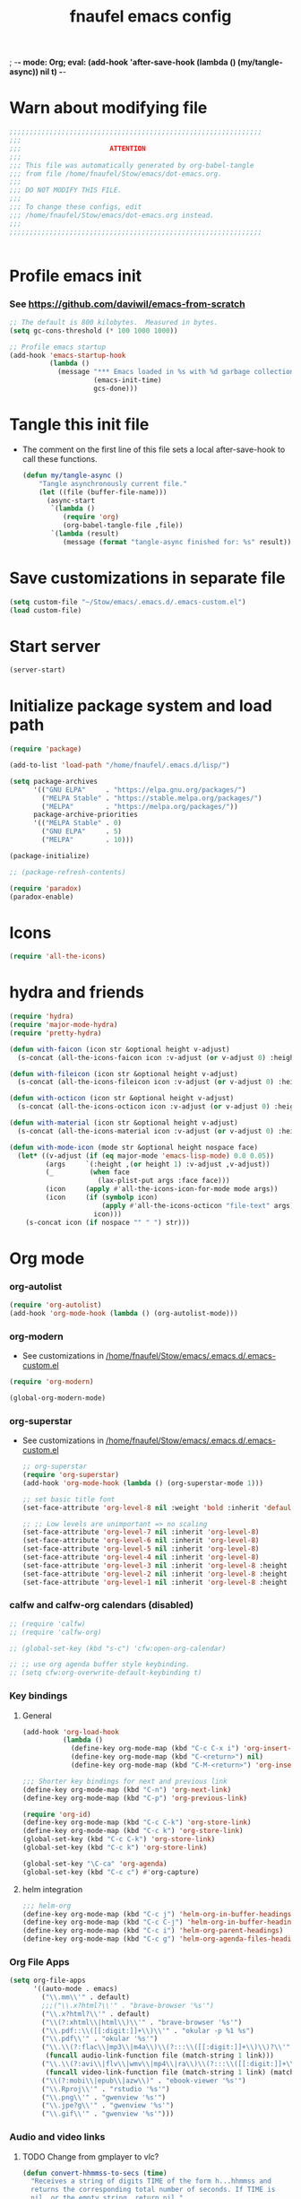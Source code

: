 ; -*- mode: Org; eval: (add-hook 'after-save-hook (lambda () (my/tangle-async)) nil t) -*-
#+title: fnaufel emacs config
#+PROPERTY: header-args:emacs-lisp :tangle ~/Stow/emacs/.emacs.d/init.el

* Warn about modifying file

  #+begin_src emacs-lisp
    ;;;;;;;;;;;;;;;;;;;;;;;;;;;;;;;;;;;;;;;;;;;;;;;;;;;;;;;;;;;;;;;
    ;;;
    ;;;                      ATTENTION
    ;;;
    ;;; This file was automatically generated by org-babel-tangle
    ;;; from file /home/fnaufel/Stow/emacs/dot-emacs.org.
    ;;;
    ;;; DO NOT MODIFY THIS FILE.
    ;;;
    ;;; To change these configs, edit
    ;;; /home/fnaufel/Stow/emacs/dot-emacs.org instead.
    ;;;
    ;;;;;;;;;;;;;;;;;;;;;;;;;;;;;;;;;;;;;;;;;;;;;;;;;;;;;;;;;;;;;;;


  #+end_src

* Profile emacs init

*** See https://github.com/daviwil/emacs-from-scratch

     #+begin_src emacs-lisp
       ;; The default is 800 kilobytes.  Measured in bytes.
       (setq gc-cons-threshold (* 100 1000 1000))

       ;; Profile emacs startup
       (add-hook 'emacs-startup-hook
                 (lambda ()
                   (message "*** Emacs loaded in %s with %d garbage collections."
                            (emacs-init-time)
                            gcs-done)))
     #+end_src

* Tangle this init file

  + The comment on the first line of this file sets a local
    after-save-hook to call these functions.

    #+begin_src emacs-lisp
      (defun my/tangle-async ()
          "Tangle asynchronously current file."
          (let ((file (buffer-file-name)))
            (async-start
             `(lambda ()
                (require 'org)
                (org-babel-tangle-file ,file))
             `(lambda (result)
                (message (format "tangle-async finished for: %s" result))))))   
    #+end_src

* Save customizations in separate file

  #+begin_src emacs-lisp
    (setq custom-file "~/Stow/emacs/.emacs.d/.emacs-custom.el")
    (load custom-file)
  #+end_src

* Start server

  #+begin_src emacs-lisp
    (server-start)
  #+end_src

* Initialize package system and load path

  #+begin_src emacs-lisp
    (require 'package)

    (add-to-list 'load-path "/home/fnaufel/.emacs.d/lisp/")

    (setq package-archives
          '(("GNU ELPA"     . "https://elpa.gnu.org/packages/")
            ("MELPA Stable" . "https://stable.melpa.org/packages/")
            ("MELPA"        . "https://melpa.org/packages/"))
          package-archive-priorities
          '(("MELPA Stable" . 0)
            ("GNU ELPA"     . 5)
            ("MELPA"        . 10)))

    (package-initialize)

    ;; (package-refresh-contents)

    (require 'paradox)
    (paradox-enable)
  #+end_src
  
* Icons

  #+begin_src emacs-lisp
    (require 'all-the-icons)
  #+end_src

* hydra and friends

    #+begin_src emacs-lisp
      (require 'hydra)
      (require 'major-mode-hydra)
      (require 'pretty-hydra)

      (defun with-faicon (icon str &optional height v-adjust)
        (s-concat (all-the-icons-faicon icon :v-adjust (or v-adjust 0) :height (or height 1)) " " str))

      (defun with-fileicon (icon str &optional height v-adjust)
        (s-concat (all-the-icons-fileicon icon :v-adjust (or v-adjust 0) :height (or height 1)) " " str))

      (defun with-octicon (icon str &optional height v-adjust)
        (s-concat (all-the-icons-octicon icon :v-adjust (or v-adjust 0) :height (or height 1)) " " str))

      (defun with-material (icon str &optional height v-adjust)
        (s-concat (all-the-icons-material icon :v-adjust (or v-adjust 0) :height (or height 1)) " " str))

      (defun with-mode-icon (mode str &optional height nospace face)
        (let* ((v-adjust (if (eq major-mode 'emacs-lisp-mode) 0.0 0.05))
               (args     `(:height ,(or height 1) :v-adjust ,v-adjust))
               (_         (when face
                            (lax-plist-put args :face face)))
               (icon     (apply #'all-the-icons-icon-for-mode mode args))
               (icon     (if (symbolp icon)
                             (apply #'all-the-icons-octicon "file-text" args)
                           icon)))
          (s-concat icon (if nospace "" " ") str)))
    #+end_src

* Org mode

*** org-autolist

     #+begin_src emacs-lisp
       (require 'org-autolist)
       (add-hook 'org-mode-hook (lambda () (org-autolist-mode)))
     #+end_src
    
*** org-modern

    + See customizations in [[/home/fnaufel/Stow/emacs/.emacs.d/.emacs-custom.el]]

    #+begin_src emacs-lisp
      (require 'org-modern)

      (global-org-modern-mode)
    #+end_src

*** org-superstar

    + See customizations in [[/home/fnaufel/Stow/emacs/.emacs.d/.emacs-custom.el]]
   
     #+begin_src emacs-lisp
       ;; org-superstar
       (require 'org-superstar)
       (add-hook 'org-mode-hook (lambda () (org-superstar-mode 1)))

       ;; set basic title font
       (set-face-attribute 'org-level-8 nil :weight 'bold :inherit 'default :foreground "dark orange")

       ;; ;; Low levels are unimportant => no scaling
       (set-face-attribute 'org-level-7 nil :inherit 'org-level-8)
       (set-face-attribute 'org-level-6 nil :inherit 'org-level-8)
       (set-face-attribute 'org-level-5 nil :inherit 'org-level-8)
       (set-face-attribute 'org-level-4 nil :inherit 'org-level-8)
       (set-face-attribute 'org-level-3 nil :inherit 'org-level-8 :height 1.05) 
       (set-face-attribute 'org-level-2 nil :inherit 'org-level-8 :height 1.1) 
       (set-face-attribute 'org-level-1 nil :inherit 'org-level-8 :height 1.15) 
     #+end_src
    
*** calfw and calfw-org calendars (disabled)

      #+begin_src emacs-lisp
        ;; (require 'calfw)
        ;; (require 'calfw-org)

        ;; (global-set-key (kbd "s-c") 'cfw:open-org-calendar)

        ;; ;; use org agenda buffer style keybinding.
        ;; (setq cfw:org-overwrite-default-keybinding t) 
      #+end_src
    
*** Key bindings

***** General

        #+begin_src emacs-lisp
          (add-hook 'org-load-hook
                    (lambda ()
                      (define-key org-mode-map (kbd "C-c C-x i") 'org-insert-columns-dblock)
                      (define-key org-mode-map (kbd "C-<return>") nil)
                      (define-key org-mode-map (kbd "C-M-<return>") 'org-insert-heading-respect-content)))

          ;;; Shorter key bindings for next and previous link
          (define-key org-mode-map (kbd "C-n") 'org-next-link)
          (define-key org-mode-map (kbd "C-p") 'org-previous-link)

          (require 'org-id)
          (define-key org-mode-map (kbd "C-c C-k") 'org-store-link)
          (define-key org-mode-map (kbd "C-c k") 'org-store-link)
          (global-set-key (kbd "C-c C-k") 'org-store-link)
          (global-set-key (kbd "C-c k") 'org-store-link)

          (global-set-key "\C-ca" 'org-agenda)
          (global-set-key (kbd "C-c c") #'org-capture)
        #+end_src
    
***** helm integration

        #+begin_src emacs-lisp
          ;;; helm-org
          (define-key org-mode-map (kbd "C-c j") 'helm-org-in-buffer-headings)
          (define-key org-mode-map (kbd "C-c C-j") 'helm-org-in-buffer-headings)
          (define-key org-mode-map (kbd "C-c i") 'helm-org-parent-headings)
          (define-key org-mode-map (kbd "C-c g") 'helm-org-agenda-files-headings)
        #+end_src
    
*** Org File Apps

    #+begin_src emacs-lisp
      (setq org-file-apps
            '((auto-mode . emacs)
              ("\\.mm\\'" . default)
              ;;;("\\.x?html?\\'" . "brave-browser '%s'")
              ("\\.x?html?\\'" . default)
              ("\\(?:xhtml\\|html\\)\\'" . "brave-browser '%s'")
              ("\\.pdf::\\([[:digit:]]+\\)\\'" . "okular -p %1 %s")
              ("\\.pdf\\'" . "okular '%s'")
              ("\\.\\(?:flac\\|mp3\\|m4a\\)\\(?:::\\([[:digit:]]+\\)\\)?\\'" .
               (funcall audio-link-function file (match-string 1 link)))
              ("\\.\\(?:avi\\|flv\\|wmv\\|mp4\\|ra\\)\\(?:::\\([[:digit:]]+\\)\\(?:-\\([[:digit:]]+\\)\\)?\\)?\\'" .
               (funcall video-link-function file (match-string 1 link) (match-string 2 link)))
              ("\\(?:mobi\\|epub\\|azw\\)" . "ebook-viewer '%s'")
              ("\\.Rproj\\'" . "rstudio '%s'")
              ("\\.png\\'" . "gwenview '%s'")
              ("\\.jpe?g\\'" . "gwenview '%s'")
              ("\\.gif\\'" . "gwenview '%s'")))
    #+end_src

*** Audio and video links
    
***** TODO Change from gmplayer to vlc?
      :LOGBOOK:
      - State "TODO"       from              [2022-07-22 Fri 18:48]
      :END:

       #+begin_src emacs-lisp
         (defun convert-hhmmss-to-secs (time)
           "Receives a string of digits TIME of the form h...hhmmss and
           returns the corresponding total number of seconds. If TIME is
           nil, or the empty string, return nil." 
  
           (unless (or (null time)(string= time ""))
             (let ((secs (string-to-int time))   ; if only secs, this is enough
                   (mins 0)
                   (hrs 0)
                   (l (length time)))
               (when (> l 2)                     ; there are minutes!
                 (progn 
                   (setq secs (string-to-int (substring time -2)))     ; must correct secs
                   (setq mins (string-to-int (substring time 0 -2))))) ; if no hours, enough
               (when (> l 4)                     ; there are hours!
                 (progn 
                   (setq mins (string-to-int (substring time -4 -2))) ; must correct minutes
                   (setq hrs (string-to-int (substring time 0 -4))))) ; get hours
               (+ secs (* 60 mins) (* 3600 hrs)))))

         (defvar video-link-function 'gmplayer-seek 
           "*Function used in org mode to open video links.")

         (defun gmplayer-seek (file &optional time1 time2)
           "Start asynchronous instance of gnome-mplayer to play FILE,
           optionally starting from time TIME1 and ending at time TIME2.
           Both time arguments are of the form h...hhmmss (with no
           separators). If fewer than 6 digits are present, those present
           are the least significant; e.g., 123 = 1 minute and 23 seconds."
  
           (let ((t1 (convert-hhmmss-to-secs time1))
                 (t2 (convert-hhmmss-to-secs time2))) 
             (cond ((and t1 t2)                ; recall t2 is end time
                    (setq t2 (- t2 t1))        ; make t2 duration of playback
                    (message "Opening %s  (from %s to %s)" file time1 time2)
                    (start-process "org-gmplayer"                     ; process name
                                   (concat file "::" time1 "-" time2) ; buffer name
                                   "/usr/bin/gnome-mplayer"           ; program
                                   "--ss"                             ; args
                                   (int-to-string t1)
                                   "--endpos" 
                                   (int-to-string t2)
                                   "-v"
                                   file))
                   (t1 
                    (message "Opening %s  (from %s)" file time1)
                    (start-process "org-gmplayer" 
                                   (concat file "::" time1) 
                                   "/usr/bin/gnome-mplayer"
                                   "--ss" 
                                   (int-to-string t1)
                                   "-v"
                                   file))
                   (t 
                    (message "Opening %s" file)
                    (start-process "org-gmplayer" 
                                   file 
                                   "/usr/bin/gnome-mplayer"
                                   "-v"
                                   file)))))
                    
         (defvar audio-link-function 'audacious-seek 
           "*Function used in org mode to open audio links.")

         (defun audacious-seek (file &optional time1)
           "Start asynchronous instance of audacious to play FILE,
           optionally starting from time TIME1. The TIME1 argument is of
           the form h...hhmmss (with no separators). If fewer than 6
           digits are present, those present are the least significant;
           e.g., 123 = 1 minute and 23 seconds."
  
           (let ((t1 (convert-hhmmss-to-secs time1)))
             (cond (t1 
                    (message "Opening %s  (from %s)" file time1)
                    (start-process "org-audacious" 
                                   (concat file "::" time1) 
                                   "/usr/bin/audacious"
                                   file)
                    (sleep-for 0 500)
                    (start-process "org-audtool" 
                                   (concat file "::" time1) 
                                   "/usr/bin/audtool"
                                   "playback-seek"
                                   (int-to-string t1)))
                   (t 
                    (message "Opening %s" file)
                    (start-process "org-audacious" 
                                   file 
                                   "/usr/bin/audacious"
                                   file)))))
       #+end_src
    
*** org-journal

     #+begin_src emacs-lisp
       (require 'org-journal)
       ;;; See also custom.el

       (global-set-key (kbd "C-c s") 'org-journal-search)
       (global-set-key (kbd "C-J") 'org-journal-new-entry)
       (define-key org-mode-map (kbd "C-J") 'org-journal-new-entry)
     #+end_src
    
*** Export subtree as html fragment to clipboard
    :LOGBOOK:
    - State "DONE"       from "STARTED"    [2021-12-16 Thu 14:30]
    - State "STARTED"    from              [2021-12-15 Wed 18:31]
    :END:

    #+begin_src emacs-lisp
      (defun subtree-html-export-to-clipboard ()
        "Export current subtree to html fragment and put in clipboard."
        (interactive)

        (let ((only-window (one-window-p)))
          (org-html-export-as-html nil t t t)
          (kill-ring-save (point-min) (point-max))
          (kill-buffer (current-buffer))
          (message "Subtree copied as HTML to clipboard.")
          (if only-window
              (delete-window)
            (other-window -1))))

      (define-key org-mode-map (kbd "<f9>") 'subtree-html-export-to-clipboard)
    #+end_src

*** Export to json

    + From https://github.com/mattduck/org-toggl-py/blob/master/org-export-json.el

      #+begin_src emacs-lisp
        ;; Provides function to export current org buffer as JSON structure
        ;; to $file.org.json. Adapted from an org-mode mailing post by
        ;; Brett Viren: https://lists.gnu.org/archive/html/emacs-orgmode/2014-01/msg00338.html
        (require 'json)

        (defun org-export-json ()
          (interactive)
          (let* ((tree (org-element-parse-buffer 'object nil)))
            (org-element-map tree (append org-element-all-elements
                                          org-element-all-objects '(plain-text))
              (lambda (x)
                (if (org-element-property :parent x)
                    (org-element-put-property x :parent "none"))
                (if (org-element-property :structure x)
                    (org-element-put-property x :structure "none"))
                ))
            (write-region
             (json-encode tree)
             nil (concat (buffer-file-name) ".json"))))

        (defun cli-org-export-json ()
          (let ((org-file-path (car command-line-args-left))
                (other-load-files (cdr command-line-args-left)))
            (mapc 'load-file other-load-files)
            (find-file org-file-path)
            (org-mode)
            (message "Exporting to JSON: %s" (car command-line-args-left))
            (org-export-json)))
      #+end_src

*** Export backend: markdown

    #+begin_src emacs-lisp
      (require 'ox-md)
    #+end_src

*** Export via pandoc

    #+begin_src emacs-lisp
      (require 'ox-pandoc)

      ;; default options for all output formats
      (setq org-pandoc-options '((standalone . t)))
    #+end_src

*** Parsing

    #+begin_src emacs-lisp
      (require 'orgba)
    #+end_src

*** Bibliographies
    :PROPERTIES:
    :ID:       3a6ade3c-860d-435a-8b39-d68a25f2b5c7
    :END:

***** ebib, biblio

      #+begin_src emacs-lisp
        ;; Based on  https://ogbe.net/emacs/references.html

        (require 'ebib)
        (require 'bibtex)
        ;; (require 'helm-bibtex)

        ;; Show cursor
        (setq ebib-hide-cursor nil)

        ;; Sort by author
        (setq ebib-index-default-sort '("Author/Editor" . ascend))

        ;; Bib file
        (setq ebib-preload-bib-files '("/home/fnaufel/Documents/OrgFiles/bibliography.bib"))

        ;; Dir for pdfs and files
        (setq ebib-file-search-dirs '("/home/BooksAndArticles/ebib-files"))

        ;; Dir for notes files
        (setq ebib-notes-directory "/home/fnaufel/Documents/OrgFiles/ebib-notes")

        ;; Use biblatex instead of BibTeX
        (setq ebib-bibtex-dialect 'biblatex)

        ;; Use timestamps
        (setq ebib-use-timestamp t)

        ;; Handle ebib links in org
        (require 'org-ebib)

        ;; Store filename in link
        (setq org-ebib-link-type 'key+filepath)

        ;; Use biblio
        (require 'biblio)
        (require 'ebib-biblio)
        (define-key biblio-selection-mode-map (kbd "e") #'ebib-biblio-selection-import)

        ;; v key views file too (besides f)
        (define-key ebib-index-mode-map (kbd "v") #'ebib-view-file)

        ;; Programs to open files
        (setq ebib-file-associations
              '(("pdf" . "okular")))

        ;; Use full paths in file field
        (setq ebib-truncate-file-names nil)

        ;; Function to insert path to pdf file to be inserted in notes file as a property
        (defun ebib-create-org-noter-file-property (key db)
          "Create a property :NOTER_DOCUMENT: for org-noter to find the pdf file.
        The file is taken from the \"file\" filed in the entry designated
        by KEY in the current database.  If that field contains more than
        one file name, the user is asked to select one.  If
        the \"file\" field is empty, return the empty string."
          (let ((files (ebib-get-field-value "file" key db 'noerror 'unbraced 'xref)))
            (if files
                (let* ((absolute-path (ebib--expand-file-name (ebib--select-file files nil key)))
                       (relative-path (file-relative-name absolute-path default-directory))
                       (abbreviate-path (abbreviate-file-name absolute-path))
                       (final-path
                        (cl-case ebib-link-file-path-type
                          (relative relative-path)
                          (adaptive (if (string-match (concat "^" (regexp-quote default-directory))
                                                      absolute-path)
                                        relative-path
                                      abbreviate-path))
                          (otherwise absolute-path))))
                  (format "%s" final-path))
              "")))

        ;; Add specifier
        (setq ebib-notes-template-specifiers
              '((75 . ebib-create-org-identifier)
               (84 . ebib-create-org-description)
               (88 . ebib-create-org-title)
               (67 . ebib-create-org-cite)
               (76 . ebib-create-org-link)
               (70 . ebib-create-org-file-link)
               (68 . ebib-create-org-doi-link)
               (85 . ebib-create-org-url-link)
               (102 . ebib-create-org-noter-file-property)))

        ;; Add :NOTER_DOCUMENT: property to note template
        (setq ebib-notes-template "* %T\n:PROPERTIES:\n%K\n:NOTER_DOCUMENT: %f\n:END:\n%%?\n")

        (defvar do.refs/pdf-download-dir "/home/fnaufel/Downloads/"
          "The path to the temporary directory to which we download PDF
          files.")

        ;; another convenience function to add the most recently downloaded PDF file
        ;; from the ~/Downloads folder to the current entry
        (defun do.refs/ebib-add-newest-from-downloads (&optional file-extension)
          "Add the most recent file from `do.refs/pdf-download-dir' to the ebib entry at point."
          (interactive)
          ;; pull out the most recent file from ~/Downloads with the .pdf extension.
          (let ((newest-file (let ((dir-files (directory-files-and-attributes do.refs/pdf-download-dir)))
                               (caar (sort
                                      (if (not file-extension)
                                          ;; the newest file from the download directory
                                          (mapcan (lambda (x)
                                                    (let ((file-name (concat (file-name-as-directory do.refs/pdf-download-dir) (car x))))
                                                      (when (file-regular-p file-name) (cons x nil))))
                                                  dir-files)
                                        ;; all files with a certain extension
                                        (mapcan (lambda (x) (when (string-equal (file-name-extension (nth 0 x)) file-extension) (cons x nil)))
                                                dir-files))
                                      ;; sort by date
                                      (lambda (x y) (not (time-less-p (nth 6 x) (nth 6 y)))))))))
            (if newest-file
                ;; https://nullprogram.com/blog/2017/10/27/
                ;; need to override `read-file-name' because ebib normally prompts us for the file to import
                (let ((fpath (concat (file-name-as-directory do.refs/pdf-download-dir) newest-file))
                      (bibkey (ebib--get-key-at-point)))
                  (cl-letf (((symbol-function 'read-file-name) (lambda (&rest _) fpath)))
                    (let ((current-prefix-arg '(4))) ;; C-u (to keep from removing original file)
                      (call-interactively #'ebib-import-file)))
                  (message "[Ebib] Imported %s for %s" fpath bibkey))
              (message "[Ebib] No files from %s imported." do.refs/pdf-download-dir))))

        ;; Call biblio-lookup with author and/or title of current entry in kill ring
        (defun lookup-entry ()
          "Put author and title of current entry in kill ring and call biblio-lookup."
          (interactive)
          (let* ((key (ebib--get-key-at-point))
                 (author (ebib-get-field-value
                          "author" key ebib--cur-db 'noerror 'unbraced))
                 (title (ebib-get-field-value
                         "title" key ebib--cur-db 'noerror 'unbraced))
                 (query (concat author " " title)))
            ;; (kill-new query) ;; Do not insert current entry in kill ring
            (biblio-lookup nil nil)))

        ;; Bibliography hydra
        (setq hydra-bib--title
              (with-faicon "book" "Bibliography" 1 -0.05))

        (pretty-hydra-define hydra-bib
          (:quit-key "q" :title hydra-bib--title :foreign-keys warn :exit t)
          (""
           (("e" (ebib) "[E]bib " :exit t)
            ("b" (lookup-entry) "[B]iblio " :exit t)
            ("c" (ebib-insert-citation) "[C]ite current entry " :exit t)
            ("f" (ebib-import-file) "[F]ile for current entry " :exit t)
            ("u" (ebib-download-url nil) "[U]rl download for current entry " :exit t)
            ("o" (org-noter) "[O]pen pdf from note " :exit t)
            ("n" (do.refs/ebib-add-newest-from-downloads) "[N]ewest file for current entry " :exit t))

           ""
           (("q" nil "quit ")
            ("<SPC>" nil "quit "))))

        (global-set-key (kbd "s-z") 'hydra-bib/body)
      #+end_src

***** Zotero, helm-bibtex, etc. (disabled)

      #+begin_src emacs-lisp
        ;; (require 'helm-bibtex)
        ;; (require 'bibtex)
        ;; (require 'org-zotxt-noter)

        ;; (setq
        ;;  ;; If bibtex-completion-pdf-field is non-nil, bibtex-completion will
        ;;  ;; first try to retrieve the file specified in this field. If the
        ;;  ;; field is not set for an entry or if the specified file does not
        ;;  ;; exists, bibtex-completion falls back to the method described above
        ;;  ;; (searching for key + .pdf in the directories listed in
        ;;  ;; bibtex-completion-library-path).
        ;;  bibtex-completion-pdf-field "file"
        ;;  bibtex-completion-bibliography '("/home/fnaufel/Documents/OrgFiles/bibliography.bib")
        ;;  bibtex-completion-library-path '("/home/BooksAndArticles/")
        ;;  bibtex-completion-notes-path "/home/fnaufel/Documents/OrgFiles/bibnotes.org"
        ;;  bibtex-completion-notes-template-multiple-files "* ${author-or-editor}, ${title}, ${journal}, (${year}) :${=type=}: \n\nSee [[cite:&${=key=}]]\n"
        ;;  bibtex-completion-additional-search-fields '(keywords)
        ;;  bibtex-completion-display-formats
        ;;  '((article       . "${=has-pdf=:1}${=has-note=:1} ${year:4} ${author:36} ${title:*} ${journal:40}")
        ;;    (inbook        . "${=has-pdf=:1}${=has-note=:1} ${year:4} ${author:36} ${title:*} Chapter ${chapter:32}")
        ;;    (incollection  . "${=has-pdf=:1}${=has-note=:1} ${year:4} ${author:36} ${title:*} ${booktitle:40}")
        ;;    (inproceedings . "${=has-pdf=:1}${=has-note=:1} ${year:4} ${author:36} ${title:*} ${booktitle:40}")
        ;;    (t             . "${=has-pdf=:1}${=has-note=:1} ${year:4} ${author:36} ${title:*}"))
        ;;  bibtex-completion-pdf-open-function 'find-file-other-frame)

        ;; (setq bibtex-autokey-year-length 4
        ;;       bibtex-autokey-name-year-separator "-"
        ;;       bibtex-autokey-year-title-separator "-"
        ;;       bibtex-autokey-titleword-separator "-"
        ;;       bibtex-autokey-titlewords 2
        ;;       bibtex-autokey-titlewords-stretch 1
        ;;       bibtex-autokey-titleword-length 5)

        ;; (require 'helm-config)

        ;; ;;; Add action to open pdf in Okular
        ;; (defun bibtex-completion-open-pdf-external (keys &optional fallback-action)

        ;;   (let ((bibtex-completion-pdf-open-function
        ;;          (lambda (fpath) (start-process "okular" "*helm-bibtex-okular*" "/usr/bin/okular" fpath))))
        ;;     (bibtex-completion-open-pdf keys fallback-action)))

        ;; (helm-bibtex-helmify-action bibtex-completion-open-pdf-external helm-bibtex-open-pdf-external)

        ;; (helm-add-action-to-source
        ;;  "Open file in Okular"
        ;;  'helm-bibtex-open-pdf-external
        ;;  helm-source-bibtex
        ;;  1)

        ;; ;;; Key bindings
        ;; (global-set-key (kbd "s-b") 'helm-command-prefix)

        ;; (define-key helm-command-map "b" 'helm-bibtex)
        ;; (define-key helm-command-map "B" 'helm-bibtex-with-local-bibliography)
        ;; (define-key helm-command-map "n" 'helm-bibtex-with-notes)
        ;; (define-key helm-command-map (kbd "s-b") 'helm-resume)
      #+end_src
    
***** Zotero hydra (disabled)

       #+begin_src emacs-lisp
         ;; (setq hydra-zot--title
         ;;       (with-faicon "book" "Zotero" 1 -0.05))

         ;; (pretty-hydra-define hydra-zot
         ;;   (:quit-key "q" :title hydra-zot--title :foreign-keys warn :exit t)
         ;;   (""
         ;;    (("i" (org-zotxt-insert-reference-link) "Insert link ")
         ;;     ("u" (org-zotxt-update-reference-link-at-point) "Update link ")
         ;;     ("a" (org-zotxt-open-attachment) "Open attachment "))

         ;;    "Quit"
         ;;    (("q" nil "quit "))))

         ;; (global-set-key (kbd "s-z") 'hydra-zot/body)
       #+end_src

*** Pretty tables (disabled)

    Not so good as org-modern.

    #+begin_src emacs-lisp
;      (require 'org-pretty-table)
;      (add-hook 'org-mode-hook (lambda () (org-pretty-table-mode)))
    #+end_src

*** Misc (incl. hooks)

     #+begin_src emacs-lisp
       ;; Turn on Auto Fill mode automatically in Org mode
       (add-hook 'org-mode-hook
                 '(lambda ()
                    (turn-on-auto-fill)))

       ;; Auto numbering of headlines
       (add-hook 'org-mode-hook (lambda () (org-num-mode)))

       ;; org-zotxt (disabled)
       ;; (add-hook 'org-mode-hook (lambda () (org-zotxt-mode)))

       ;; Org Tempo reimplements completions of structure template before
       ;; point like `org-try-structure-completion' in Org v9.1 and earlier.
       ;; For example, strings like "<e" at the beginning of the line will be
       ;; expanded to an example block.
       ;;
       ;; All blocks defined in `org-structure-template-alist' are added as
       ;; Org Tempo shortcuts, in addition to keywords defined in
       ;; `org-tempo-keywords-alist'.
       ;;
       ;; `tempo' can also be used to define more sophisticated keywords
       ;; completions.  See the section "Additional keywords" below for
       ;; additional details.
       (require 'org-tempo)

       ;;; Associate .org files to org mode
       (add-to-list 'auto-mode-alist '("\\.org\\'" . org-mode))

       ;;; Associate claws-mail compose files to org mode
       (add-to-list 'auto-mode-alist '("\\.0x.*$" . org-mode))

       ;;; Clock
       (setq org-clock-persist t)
       (org-clock-persistence-insinuate)

       (defun update-clock-tables ()
         "Visit todo.org, update all dynamic blocks there, and save."

         (find-file "/home/fnaufel/Documents/OrgFiles/todo.org")
         (org-show-all '(headings))
         (org-update-all-dblocks)
         (save-buffer))

       ;;; cdlatex mode (disabled)
       ;;; (add-hook 'org-mode-hook 'turn-on-org-cdlatex)

       ;;; Images
       (setq org-startup-with-inline-images t)
       (setq org-image-actual-width '(600))
    #+end_src

*** Babel

***** Javascript

      + See https://orgmode.org/worg/org-contrib/babel/languages/ob-doc-js.html

      #+begin_src emacs-lisp
        (require 'ob-js)

        (add-to-list 'org-babel-load-languages '(js . t))
        (org-babel-do-load-languages 'org-babel-load-languages org-babel-load-languages)
        (add-to-list 'org-babel-tangle-lang-exts '("js" . "js"))
      #+end_src

***** Julia

      #+begin_src emacs-lisp
        (add-to-list 'org-babel-load-languages '(julia . t))
        (org-babel-do-load-languages 'org-babel-load-languages org-babel-load-languages)
      #+end_src

***** Python

      #+begin_src emacs-lisp
        (add-to-list 'org-babel-load-languages '(python . t))
        (org-babel-do-load-languages 'org-babel-load-languages org-babel-load-languages)
      #+end_src
      
* IPython and jupyter

  #+begin_src emacs-lisp
    (defun ipython-qtconsole ()
      (interactive)
      (async-shell-command
       (concat
        "/ssd/miniconda/envs/r-reticulate/bin/jupyter qtconsole "
        "--ConsoleWidget.font_family=\"JetBrains Mono\" --ConsoleWidget.font_size=14 "
        "--JupyterWidget.editor=\"emacscli\" --paging=hsplit "
        "--gui-completion=droplist --style=monokai"
       )
       "jupyter-qt-output"))

    (defun ipython-notebook-int ()
      (interactive)
      (let ((df (read-file-name "Notebook dir or file: ")))
        (ipython-notebook df)))

    (defun ipython-notebook (df)
      (interactive)
      (async-shell-command 
       (concat "/ssd/miniconda/envs/r-reticulate/bin/jupyter notebook "
               "--notebook-dir=" df)
       "jupyter-notebook-output"))
  #+end_src
  
* UI

*** Super key + number generates digit arguments

     #+begin_src emacs-lisp
       (global-set-key (kbd "s--") 'negative-argument)
       (global-set-key (kbd "s-0") 'digit-argument)
       (global-set-key (kbd "s-1") 'digit-argument)
       (global-set-key (kbd "s-2") 'digit-argument)
       (global-set-key (kbd "s-3") 'digit-argument)
       (global-set-key (kbd "s-4") 'digit-argument)
       (global-set-key (kbd "s-5") 'digit-argument)
       (global-set-key (kbd "s-6") 'digit-argument)
       (global-set-key (kbd "s-7") 'digit-argument)
       (global-set-key (kbd "s-8") 'digit-argument)
       (global-set-key (kbd "s-9") 'digit-argument)
     #+end_src

     #+RESULTS:
     : digit-argument

*** Menubar

     #+begin_src emacs-lisp
       (menu-bar-mode 0)
     #+end_src

*** Frame font

     #+begin_src emacs-lisp
       ;;; Set font
       (defun fontify-frame (frame)
         (set-frame-parameter frame 'font "Cousine-13")
         (set-frame-parameter frame 'background-color "black")
         (set-frame-parameter frame 'foreground-color "bisque"))

       ;;; Fontify current frame
       (fontify-frame nil)

       ;;; Fontify any future frames
       (push 'fontify-frame after-make-frame-functions)

       ;;; These are set in Customize
       ;;; (add-to-list 'default-frame-alist '(foreground-color . "bisque"))
       ;;; (add-to-list 'default-frame-alist '(background-color . "black"))
     #+end_src
    
*** Icons

     #+begin_src emacs-lisp
       (require 'all-the-icons)
     #+end_src

*** which-key

     + When a prefix key is typed, show possible next keys.

       #+begin_src emacs-lisp
         (require 'which-key)
         (which-key-mode)
       #+end_src

*** anzu

     + Show number of matches during isearch.

       #+begin_src emacs-lisp
         (require 'anzu)
         (global-anzu-mode +1)
       #+end_src

*** helpful

     #+begin_src emacs-lisp
       (require 'helpful) 

       ;; Note that the built-in `describe-function' includes both functions
       ;; and macros. `helpful-function' is functions only, so we provide
       ;; `helpful-callable' as a drop-in replacement.
       (global-set-key (kbd "C-h f") #'helpful-callable)
       (global-set-key (kbd "C-h v") #'helpful-variable)
       (global-set-key (kbd "C-h k") #'helpful-key)

       ;; Lookup the current symbol at point. C-c C-d is a common keybinding
       ;; for this in lisp modes.
       (global-set-key (kbd "C-c C-d") #'helpful-at-point)

       ;; Look up *F*unctions (excludes macros).
       ;;
       ;; By default, C-h F is bound to `Info-goto-emacs-command-node'. Helpful
       ;; already links to the manual, if a function is referenced there.
       (global-set-key (kbd "C-h F") #'helpful-function)

       ;; Look up *C*ommands.
       ;;
       ;; By default, C-h C is bound to describe `describe-coding-system'. I
       ;; don't find this very useful, but it's frequently useful to only
       ;; look at interactive functions.
       (global-set-key (kbd "C-h C") #'helpful-command)
     #+end_src

*** info-colors

     #+begin_src emacs-lisp
       (require 'info-colors)
       (add-hook 'Info-selection-hook 'info-colors-fontify-node)
     #+end_src

*** expand-region

     #+begin_src emacs-lisp
       (require 'expand-region)
       (global-set-key (kbd "C-+") 'er/expand-region)
     #+end_src
    
*** smart-parens

     #+begin_src emacs-lisp
       (require 'smartparens-config)
       (smartparens-global-mode 1)
       (show-smartparens-global-mode t)

       ;;; markdown-mode etc
       (sp-with-modes '(markdown-mode gfm-mode rst-mode org-mode)
         (sp-local-pair "*" "*")
         (sp-local-pair "/" "/")
       ;  (sp-local-pair "_" "_")
       )

       (defun sp-select-up ()
         (interactive)

         (sp-backward-up-sexp)
         (sp-select-next-thing)
       )

       (define-key smartparens-mode-map (kbd "C-M-b") 'sp-backward-sexp)
       (define-key smartparens-mode-map (kbd "C-M-f") 'sp-forward-sexp)

       (define-key smartparens-mode-map (kbd "C-S-p") 'sp-previous-sexp)
       (define-key smartparens-mode-map (kbd "C-S-n") 'sp-next-sexp)

       (define-key smartparens-mode-map (kbd "C-M-d") 'sp-down-sexp)
       (define-key smartparens-mode-map (kbd "C-M-u") 'sp-backward-up-sexp)

       (define-key smartparens-mode-map (kbd "C-S-a") 'sp-beginning-of-sexp)
       (define-key smartparens-mode-map (kbd "C-S-e") 'sp-end-of-sexp)

       (define-key smartparens-mode-map (kbd "C-M-t") 'sp-transpose-sexp)

       (define-key smartparens-mode-map (kbd "C-M-k") 'sp-kill-sexp)
       (define-key smartparens-mode-map (kbd "C-M-w") 'sp-copy-sexp)

       (define-key smartparens-mode-map (kbd "C-]") 'sp-select-up)
       (define-key smartparens-mode-map (kbd "C-}") 'sp-select-next-thing)
     #+end_src
    
*** multiple-cursors

     #+begin_src emacs-lisp
       (require 'multiple-cursors)

       ;; When you have an active region that spans multiple lines, the
       ;; following will add a cursor to each line:
       (global-set-key (kbd "C-|") 'mc/edit-lines)

       ;; When you want to add multiple cursors not based on continuous
       ;; lines, but based on keywords in the buffer, use the keys below.
       ;; First mark the word, then add more cursors.
       (global-set-key (kbd "C->") 'mc/mark-next-like-this)
       (global-set-key (kbd "C-<") 'mc/mark-previous-like-this)
       (global-set-key (kbd "C-?") 'mc/mark-all-like-this-dwim)
       (global-set-key (kbd "C-.") 'mc/mark-sgml-tag-pair)

       ;; To get out of multiple-cursors-mode, press `<return>` or `C-g`. The
       ;; latter will first disable multiple regions before disabling
       ;; multiple cursors.

       ;; If you want to insert a newline in multiple-cursors-mode, use
       ;; `C-j`.
     #+end_src
    
*** sml-modeline

     #+begin_src emacs-lisp
       (if (require 'sml-modeline nil 'noerror)    ;; use sml-modeline if available
         (progn 
           (sml-modeline-mode 1)                   ;; show buffer pos in the mode line
           (scroll-bar-mode -1))                   ;; turn off the scrollbar
         (scroll-bar-mode 1)                       ;; otherwise, show a scrollbar...
         (set-scroll-bar-mode 'right))             ;; ... on the right
     #+end_src
    
*** Recent files

     #+begin_src emacs-lisp
       ;; Enable recent files menu
       (recentf-mode)

       ;; ffap-bindings binds C-x C-r to ffap-read-only.
       ;; I prefer to have it bound to recentf-open-files.
       (global-set-key "\C-x\C-r" 'recentf-open-files)
     #+end_src
    
*** Copy or duplicate line

     #+begin_src emacs-lisp
       ;;; Copy line at point
       (defun copy-line ()
         "Copy line at point."
         (interactive)
         (save-excursion
           (setq text (thing-at-point 'line t))
           (kill-new text)
           (princ "Line copied to kill ring." t)))

       (global-set-key (kbd "C-s-<up>") 'copy-line)

       ;;; Duplicate line
       (defun duplicate-line ()
         "Duplicate line at point on a new line below. Point remains in original line."
         (interactive)
         (save-excursion
           (setq text (thing-at-point 'line t))
           (when (string-suffix-p "\n" text)
             (setq text (substring text 0 -1)))
           (move-end-of-line nil)
           (insert (concat "\n" text))))
 
       (global-set-key (kbd "C-s-<down>") 'duplicate-line)
     #+end_src
    
*** Generate numbered lines

     #+begin_src emacs-lisp
       ;;; Generate numbered items (one per line) according to template 
       (defun gen-numbered-items (first last template)
         "Generate numbered items (one per line) according to template."

         (interactive "*nFirst number: \nnLast number: \nMTemplate: ")
  
         (setq i first)
         (while (not (> i last))
           (progn
             (insert (format template i) "\n")
             (setq i (1+ i)))))
     #+end_src
    
*** Important places hydra

     #+begin_src emacs-lisp
       (setq hydra-fnjump--title
             (with-faicon "map-signs" "Important places" 1 -0.05))

       (pretty-hydra-define hydra-fnjump
         (:quit-key "q" :title hydra-fnjump--title :foreign-keys warn :exit t)

         ("Files"
          (("b" (find-file "~/.bashrc") ".bashrc ")
           ("h" (helm-buffers-list) "helm-buffers-list")
           ("p" (find-file "~/.profile") ".profile ")
           ("c" (find-file "~/Stow/emacs/.emacs.d/.emacs-custom.el") "custom.el ")
           ("i" (find-file "~/Stow/emacs/dot-init.org") "init "))

          "Python"
          (("y" (ipython-notebook-int) "jupyter")
           ("o" (ipython-qtconsole) "ipython"))
           ;; ("x" (ansi-term "/home/fnaufel/.local/bin/xonsh" "xonsh") "new xonsh "))
           ;; ("x" (message "xonsh disabled for now") "new xonsh "))

          "Journal"
          (("j" (find-file "~/Documents/OrgFiles/Journal/2024") "open 2024 ")
           ("e" (org-journal-new-entry) "new entry ")
           ("s" (call-interactively 'org-journal-search) "search journal ")
           ("t" (update-clock-tables) "clock tables "))

          "Quit"
          (("q" nil "quit ")
           ("<SPC>" nil "quit "))))

       (global-set-key (kbd "s-j") 'hydra-fnjump/body)
     #+end_src
    
*** Browse kill ring

     #+begin_src emacs-lisp
       (defadvice yank-pop (around kill-ring-browse-maybe (arg))
         "If last action was not a yank, run `browse-kill-ring' instead."
         (if (not (eq last-command 'yank))
             (browse-kill-ring)
           ad-do-it))

       (ad-activate 'yank-pop)
     #+end_src
    
*** auto-fill

     #+begin_src emacs-lisp
       ;; Turn on Auto Fill mode automatically in Text mode and related modes
       (add-hook 'text-mode-hook
                 '(lambda () (turn-on-auto-fill)))
     #+end_src
    
*** Non-ASCII keys

     #+begin_src emacs-lisp
       (require 'iso-transl)

       ;;; Insert nobreakspace
       (defun insert-nbsp ()
         "Insert nobreakspace (code 160)"
         (interactive)
         (insert 160)
       )

       ;;; (global-set-key (kbd "C-;") 'insert-nbsp)
     #+end_src
    
*** Movement

     #+begin_src emacs-lisp
       ;;; Position point at window center, top, bottom
       (defvar cycle-window-line-last-op 'middle
         "Indicates the last cycle-window-line operation performed.
       Possible values: `top', `middle', `bottom'.")

       (defun cycle-window-line (&optional arg)
         "Move point to window center, bottom, and top, successively.

       A prefix argument is handled like `move-to-window-line':
        With numeric prefix ARG, move point to window-line ARG."

         (interactive "P")
         (cond
          (arg (move-to-window-line arg))                 ; Always respect ARG.
          ((or (not (eq this-command last-command))
           (eq cycle-window-line-last-op 'top))
           (setq cycle-window-line-last-op 'middle)
           (move-to-window-line nil))
          (t
           (cond ((eq cycle-window-line-last-op 'middle)
                  (setq cycle-window-line-last-op 'bottom)
                  (move-to-window-line -1))
                 ((eq cycle-window-line-last-op 'bottom)
                  (setq cycle-window-line-last-op 'top)
                  (move-to-window-line 0))))))

       ;;; Scroll one line at a time. 
       (defun scroll-n-lines-ahead (&optional n)
         "Scroll ahead N lines (1 by default)."
         (interactive "P")
         (let ((save-scroll-preserve scroll-preserve-screen-position))
           (setq scroll-preserve-screen-position nil)
           (scroll-up (prefix-numeric-value n))
           (setq scroll-preserve-screen-position save-scroll-preserve)))

       (defun scroll-n-lines-behind (&optional n)
         "Scroll behind N lines (1 by default)."
         (interactive "P")
         (let ((save-scroll-preserve scroll-preserve-screen-position))  
           (setq scroll-preserve-screen-position nil)
           (scroll-down (prefix-numeric-value n))
           (setq scroll-preserve-screen-position save-scroll-preserve)))

       (global-set-key "\M-r" 'cycle-window-line)
       (global-set-key (kbd "C-*") 'scroll-n-lines-ahead)
       (global-set-key (kbd "C-/") 'scroll-n-lines-behind)
     #+end_src
    
*** Marking etc.

     #+begin_src emacs-lisp
       (global-set-key (kbd "C-c u") 'org-mark-ring-goto)
       (global-set-key (kbd "C-<insert>") 'kill-ring-save)
       (global-set-key (kbd "C-<return>") 'cua-rectangle-mark-mode)
       (define-key org-mode-map (kbd "C-<return>") 'cua-rectangle-mark-mode)

       (require 'iedit)
     #+end_src
    
*** Buffers and windows

***** spacious-padding (disabled)

      #+begin_src emacs-lisp
        (setq spacious-padding-widths
              '( :internal-border-width 20
                 :header-line-width 4
                 :mode-line-width 4
                 :tab-width 4
                 :right-divider-width 20
                 :scroll-bar-width 8))

        ;;;(spacious-padding-mode 1)
      #+end_src

***** Misc

        #+begin_src emacs-lisp
          (global-set-key (kbd "C-x C-b") 'buffer-menu)

          ;;; Maximize frame
          (defun maximize-current-frame () 
            (set-frame-parameter nil 'fullscreen 'maximized))

          ;;; Set background of hl-line
          (set-face-background hl-line-face "gray20")
        #+end_src

***** Buffers, windows, frames: killing, deleting, creating (hydra)

          #+begin_src emacs-lisp
            (defun prev-window ()
              (interactive)
              (other-window -1))

            (global-set-key (kbd "<s-tab>") 'other-window)
            (global-set-key (kbd "<S-s-iso-lefttab>") 'prev-window)

            (require 'windmove)

            (setq column-delta 5)
            (setq line-delta 5)

            (defun hydra-move-splitter-left (arg)
              "Move window splitter left."
              (interactive "p")
              (if (let ((windmove-wrap-around))
                    (windmove-find-other-window 'right))
                  (shrink-window-horizontally column-delta)
                (enlarge-window-horizontally column-delta)))

            (defun hydra-move-splitter-right (arg)
              "Move window splitter right."
              (interactive "p")
              (if (let ((windmove-wrap-around))
                    (windmove-find-other-window 'right))
                  (enlarge-window-horizontally column-delta)
                (shrink-window-horizontally column-delta)))

            (defun hydra-move-splitter-up (arg)
              "Move window splitter up."
              (interactive "p")
              (if (let ((windmove-wrap-around))
                    (windmove-find-other-window 'up))
                  (enlarge-window line-delta)
                (shrink-window line-delta)))

            (defun hydra-move-splitter-down (arg)
              "Move window splitter down."
              (interactive "p")
              (if (let ((windmove-wrap-around))
                    (windmove-find-other-window 'up))
                  (shrink-window line-delta)
                (enlarge-window line-delta)))

            ;; Regexes for names of buffers that should not be killed by this function
            (setq not-to-kill-buffer-list
                  '("\\*scratch\\*"
                    "#emacs"
                    "\\*Messages\\*"
                    "\\*shell\\*"
                    "\\*xonsh\\*"
                    "Sunrise Tree$"
                    "Sunrise Tree<2>$"
                    " (Sunrise)$"
                    "\\*Org Src"))

            (defun kill-or-bury-current-buffer ()
              "If current buffer name is on not-to-kill-buffer-list, bury.
            Otherwise, kill."
              (interactive)
              (let ((case-fold-search nil))
                (if (seq-some
                     (lambda (x) (string-match-p x (buffer-name (current-buffer))))
                     not-to-kill-buffer-list)
                    (bury-buffer)
                  (kill-buffer (current-buffer)))))

            (defun kill-buffer-special-and-window ()
              "If current buffer name is on not-to-kill-buffer-list, bury.
            Otherwise, kill. Besides, if not sole window, delete current window."
              (interactive)
              (kill-or-bury-current-buffer)
              (unless (one-window-p)
                (delete-window)))

            (defun kill-buffer-special-and-frame ()
              "If current buffer name is on not-to-kill-buffer-list, bury.
            Otherwise, kill. Besides, delete current frame."
              (interactive)
              (kill-or-bury-current-buffer)
              (delete-frame))

            (defun kill-other-buffer-special ()
              "If other buffer name is on not-to-kill-buffer-list, bury.
            Otherwise, kill."
              (interactive)
              (unless (one-window-p)
                (save-excursion
                  (other-window 1)
                  (kill-or-bury-current-buffer))))

            (defun kill-other-buffer-special-and-window ()
              "If other buffer name is on not-to-kill-buffer-list, bury.
            Otherwise, kill. Besides, delete window it occupied."
              (interactive)
              (unless (one-window-p)
                (save-excursion
                  (other-window 1)
                  (kill-or-bury-current-buffer)
                  (delete-window))))

            (require 'buffer-move)

            (setq hydra-window--title
              (with-faicon "clone" "Buffers, windows, frames" 1 -0.05))

            (pretty-hydra-define hydra-windows
              (:quit-key "q" :title hydra-window--title :foreign-keys warn)
                ("Go"
                 (("<up>" windmove-up "↑ ")
                  ("<down>" windmove-down "↓ ")
                  ("<left>" windmove-left "← ")
                  ("<right>" windmove-right "→ ")
                  ("w" windmove-up "↑ ")
                  ("s" windmove-down "↓ ")
                  ("a" windmove-left "← ")
                  ("d" windmove-right "→ "))

                 "Resize"
                 (("{" hydra-move-splitter-up "↑ ")
                  ("}" hydra-move-splitter-down "↓ ")
                  ("[" hydra-move-splitter-left "← ")
                  ("]" hydra-move-splitter-right "→ ")
                  ("=" balance-windows "= " :exit t))

                 "Swap"
                 (("<prior>" buf-move-up "↑ " :exit t)
                  ("<next>"  buf-move-down "↓ " :exit t)
                  ("<home>"  buf-move-left "← " :exit t)
                  ("<end>"   buf-move-right "→ " :exit t))

                 "Create"
                 (("i" (split-window-below) "window ↑ " :exit t)
                  ("k" (progn (split-window-below) (windmove-down)) "window ↓ " :exit t)
                  ("j" (split-window-right) "window ← " :exit t)
                  ("l" (progn (split-window-right) (windmove-right)) "window → " :exit t)
                  ("f" make-frame-command "frame " :exit t))

                 "Delete"
                 (("0" delete-window "this window " :exit t)
                  ("1" delete-other-windows "other windows " :exit t)
                  ("5" delete-frame "this frame " :exit t))

                 "Quit"
                 (("q" nil "quit ")
                  ("<SPC>" nil "quit "))))

            (global-set-key (kbd "s-l") 'hydra-windows/body)

            (setq hydra-kill--title
              (with-faicon "times" "Kill" 1 -0.05))

            (pretty-hydra-define hydra-kill
              (:quit-key "q" :title hydra-kill--title :foreign-keys warn)
                ("Kill"
                 (("k" kill-or-bury-current-buffer "this buffer " :exit t)
                  ("s-k" kill-or-bury-current-buffer "this buffer " :exit t)
                  ("0" kill-buffer-special-and-window "this buffer & window " :exit t)
                  ("5" kill-buffer-special-and-frame "this buffer & frame " :exit t)
                  ("o" kill-other-buffer-special "other buffer " :exit t)
                  ("1" kill-other-buffer-special-and-window "other buffer & window " :exit t))

                 "Quit"
                 (("q" nil "quit ")
                  ("<SPC>" nil "quit "))))

            (global-set-key (kbd "s-k") 'hydra-kill/body)
          #+end_src
    
*** Misc

     #+begin_src emacs-lisp
       (global-set-key (kbd "C-x C-y") 'transpose-sentences)
       (global-set-key (kbd "C-z") 'undo)
       (global-set-key (kbd "s-c") 'calc)
     #+end_src
    
* Development environment

*** Flycheck (global)

    #+begin_src emacs-lisp
      ;; (setq flycheck-emacs-lisp-load-path 'inherit)
      (require 'flycheck)
      (add-hook 'after-init-hook #'global-flycheck-mode)
    #+end_src

*** Quarto

    #+begin_src emacs-lisp
      (require 'quarto-mode)

      (add-to-list 'auto-mode-alist '("\\.Rmd\\'" . poly-quarto-mode))
      (define-key poly-quarto-mode-map (kbd "s-n") 'polymode-map)

      (define-key polymode-map (kbd "n") 'polymode-next-chunk)
      (define-key polymode-map (kbd "p") 'polymode-previous-chunk)
      (define-key polymode-map (kbd "t") 'polymode-toggle-chunk-narrowing)
      (define-key polymode-map (kbd "C-t") 'polymode-tangle)

      (define-key poly-quarto-mode-map (kbd "C-S-<return>") 'polymode-eval-chunk)
      (define-key poly-quarto-mode-map (kbd "C-M-i") 'markdown-insert-gfm-code-block)

            ;;; Send text to julia repl
      (defun julia-snail-copy-repl-text (beg end msg)
        "Copy text between BEG and END to the Julia REPL and evaluate it.
            This is not module-context aware."
        (interactive)
        (let* ((block-start beg)
               (block-end end)
               (text (s-trim (buffer-substring-no-properties block-start block-end))))
          (message msg)
          (julia-snail--send-to-repl text)
          (julia-snail--flash-region beg end)))

            ;;; Eval julia chunk from polymode buffer
      (defun poly-julia-eval-chunk (beg end msg)
        (julia-snail-copy-repl-text beg end msg))

      (defun poly-julia-mode-setup ()
        (setq-local polymode-eval-region-function #'poly-julia-eval-chunk))

      (add-hook 'julia-mode-hook #'poly-julia-mode-setup)
    #+end_src

*** code-cells (disabled)

    #+begin_src emacs-lisp
      ;;;(require 'code-cells)
    #+end_src

*** web-beautify

***** TODO Set up options and key bindings
        :LOGBOOK:
        - State "TODO"       from              [2021-10-10 Sun 13:46]
        :END:

        + See https://github.com/yasuyk/web-beautify

          #+begin_src emacs-lisp
            (require 'web-beautify)
          #+end_src

*** Rainbow delimiters

     #+begin_src emacs-lisp
       (require 'rainbow-delimiters)
       (add-hook 'prog-mode-hook 'rainbow-delimiters-mode)
     #+end_src
    
*** Line numbers

     #+begin_src emacs-lisp
       (global-display-line-numbers-mode t)

       ;; Disable line numbers for some modes
       (dolist (mode '(org-mode-hook
                       vterm-mode-hook
                       term-mode-hook
                       shell-mode-hook
                       help-mode-hook
                       pdf-view-mode-hook
                       mu4e-main-mode-hook
                       mu4e-headers-mode-hook
                       mu4e-compose-mode-hook
                       mu4e-org-mode-hook
                       mu4e-view-mode-hook
                       mu4e-update-mail-mode-hook
                       telega-chat-mode-hook
                       telega-root-mode-hook
                       helpful-mode-hook
                       Man-mode-hook
                       woman-mode-hook
                       ;; lsp-ui-imenu-mode-hook
                       treemacs-mode-hook))
         (add-hook mode (lambda () (display-line-numbers-mode 0))))
     #+end_src

*** javascript
    
***** js2-mode

        #+begin_src emacs-lisp
          (require 'js2-mode)
          (add-to-list 'auto-mode-alist '("\\.js\\'" . js2-mode))
          (add-to-list 'auto-mode-alist '("\\.ts\\'" . js2-mode))
        #+end_src
      
***** skewer

        + Drive browser from emacs using js

          #+begin_src emacs-lisp
            (require 'skewer-mode)
          #+end_src

*** json
    
***** jsonian-mode

      #+begin_src emacs-lisp
        (require 'jsonian)
      #+end_src

*** python

     #+begin_src emacs-lisp
       (add-to-list 'interpreter-mode-alist
                    '("python3" . python-mode))

       (require 'pyvenv)

       ;; Set correct Python interpreter
       (setq pyvenv-post-activate-hooks
             (list (lambda ()
                     (setq python-shell-interpreter (concat pyvenv-virtual-env "bin/python3")))))

       (setq pyvenv-post-deactivate-hooks
             (list (lambda ()
                     (setq python-shell-interpreter "python3"))))

       (require 'flycheck-pyflakes)
       (add-hook 'python-mode-hook 'flycheck-mode)
       (add-to-list 'flycheck-disabled-checkers 'python-flake8)
       (add-to-list 'flycheck-disabled-checkers 'python-pylint)
     #+end_src
    
*** raku

    #+begin_src emacs-lisp
      (require 'flycheck-raku)
      (add-hook 'raku-mode-hook #'flycheck-mode)

      (require 'raku-mode)
      (require 'ob-raku)
    #+end_src

*** julia

    #+begin_src emacs-lisp
      (require 'julia-mode)
      (require 'julia-repl)

      (flycheck-julia-setup)

      (require 'julia-snail)
      (add-hook 'julia-mode-hook #'julia-snail-mode)

      (defun julia-snail-copy-repl-region ()
        "Copy the current line or the region (requires transient-mark) to the Julia REPL and evaluate it.
      This is not module-context aware."
        (interactive)
        (let* ((block-start
                (if (null (use-region-p))
                    (line-beginning-position)
                  (region-beginning)))
               (block-end
                (if (null (use-region-p))
                    (line-end-position)
                  (region-end)))
               (text (s-trim (buffer-substring-no-properties block-start block-end))))
          (julia-snail--send-to-repl text)
          (julia-snail--flash-region (point-at-bol) (point-at-eol))
          (deactivate-mark t)))

      (define-key julia-snail-mode-map (kbd "C-c C-c") 'julia-snail-copy-repl-region)
      (define-key julia-snail-mode-map (kbd "C-S-<return>") 'julia-snail-send-dwim)
      (define-key julia-snail-mode-map (kbd "C-M-<return>") 'julia-snail-send-buffer-file)

      ;;; Disabled code-cells. Use quarto instead.
      ;;; (add-hook 'julia-mode-hook #'code-cells-mode)
      ;;; (add-to-list 'code-cells-eval-region-commands '(julia-snail-mode . julia-snail-send-code-cell))

    #+end_src

*** zeal at point (disabled)

     #+begin_src emacs-lisp
       ;; (require 'zeal-at-point)
       ;; (global-set-key (kbd "s-h") 'zeal-at-point)
     #+end_src
    
*** Code folding

***** yafolding (simple)

      #+begin_src emacs-lisp
        (require 'yafolding)

        (global-set-key (kbd "s->") 'yafolding-show-all)
        (global-set-key (kbd "s-<") 'yafolding-hide-all)
        (global-set-key (kbd "s-.") 'yafolding-show-element)
        (global-set-key (kbd "s-,") 'yafolding-hide-element)
      #+end_src

***** Origami (disabled)

      #+begin_src emacs-lisp
        ;; (require 'origami)

        ;; (add-hook 'prog-mode-hook 'origami-mode)

        ;; (setq hydra-origami--title
        ;;       (with-faicon "map" "Origami" 1 -0.05))

        ;; (pretty-hydra-define hydra-origami
        ;;   (:quit-key "q" :title hydra-origami--title :foreign-keys warn)
        ;;     ("Open"
        ;;      (("N" origami-open-node "node ")
        ;;       ("R" origami-open-node-recursively "node recursively ")
        ;;       ("P" origami-show-node "node and parents ")
        ;;       ("A" origami-open-all-nodes "all nodes "))

        ;;      "Close"
        ;;      (("n" origami-close-node "node ")
        ;;       ("r" origami-close-node-recursively "node recursively ")
        ;;       ("o" origami-show-only-node "others ")
        ;;       ("a" origami-close-all-nodes "all nodes "))

        ;;      "Toggle"
        ;;      (("SPC" origami-toggle-node "node ")
        ;;       ("C-SPC" origami-toggle-all-nodes "all ")
        ;;       ("C-<right>" origami-forward-toggle-node "→ "))

        ;;      "Move to nodes"
        ;;      (("<up>" origami-previous-fold "↑ ")
        ;;       ("<down>" origami-forward-fold "↓ ")
        ;;       ("<right>" origami-forward-fold-same-level "→ same level ")
        ;;       ("<left>" origami-backward-fold-same-level "← same level "))

        ;;      "Move in buffer"
        ;;      (("C-l" recenter-top-bottom "recenter")
        ;;       ("<prior>" scroll-down-command "PgUP")
        ;;       ("<next>" scroll-up-command "PgDn")
        ;;       ("<home>" beginning-of-buffer "bob ")
        ;;       ("<end>" end-of-buffer "eob "))

        ;;      "Misc"
        ;;      (("z" origami-undo "undo ")
        ;;       ("y" origami-redo "redo ")
        ;;       ("0" origami-reset "reset "))

        ;;      "Quit"
        ;;      (("q" nil "quit "))))

        ;; (global-set-key (kbd "s-o") 'hydra-origami/body)
      #+end_src

*** lsp (disabled)

     #+begin_src emacs-lisp
       ;; (require 'lsp)

       ;; ;; Modes for which to enable lsp
       ;; (dolist (mode '(html-mode-hook
       ;;                 c-mode-common-hook
       ;;                 css-mode-hook
       ;;                 js-mode-hook
       ;;                 ;; sh-mode-hook
       ;;                 java-mode-hook
       ;;                 python-mode-hook
       ;;                 sgml-mode-hook
       ;;                 yaml-mode-hook))
       ;;   (add-hook mode #'lsp))

       ;; (define-key lsp-mode-map (kbd "<tab>") 'company-indent-or-complete-common)
       ;; (define-key lsp-mode-map (kbd "<s-i>") lsp-command-map)
       ;; ;; (setq lsp-keymap-prefix "s-i")

       ;; (defun efs/lsp-mode-setup ()
       ;;   (setq lsp-headerline-breadcrumb-segments '(path-up-to-project file symbols))
       ;;   (lsp-headerline-breadcrumb-mode))

       ;; (add-hook 'lsp-mode-hook 'efs/lsp-mode-setup)

       ;; (lsp-enable-which-key-integration 1)

       ;; (require 'lsp-ui)
       ;; (add-hook 'lsp-mode-hook 'lsp-ui-mode)
       ;; (setq lsp-ui-doc-position 'bottom)
       ;; (define-key lsp-command-map (kbd "g m") 'lsp-ui-imenu)

       ;; (require 'lsp-treemacs)
       ;; (lsp-treemacs-sync-mode 1)
       ;; (define-key lsp-command-map (kbd "g s") 'lsp-treemacs-symbols)

       ;; (require 'helm-lsp)
       ;; ; C-M-.
       ;; (define-key lsp-mode-map [remap xref-find-apropos] #'helm-lsp-workspace-symbol)
       ;; (define-key lsp-command-map (kbd "r i") 'lsp-iedit-highlights)

       ;; (require 'lsp-ido)

       ;; (define-key lsp-mode-map (kbd "s-f") flycheck-command-map)
     #+end_src

*** projectile (disabled)

     #+begin_src emacs-lisp
       ;; (require 'projectile)

       ;; (define-key projectile-mode-map (kbd "s-o") 'projectile-command-map)
       ;; (projectile-mode +1)

       ;; (setq projectile-completion-system 'helm)
       ;; (setq projectile-project-search-path '("~/Development/00-Present"))

       ;; (require 'helm-projectile)
       ;; (helm-projectile-on)
       ;;(add-hook 'lsp-mode-hook 'projectile-mode)
     #+end_src
    
*** R and ESS (disabled)

    #+begin_src emacs-lisp
      ;; (setq markdown-asymmetric-header t)
      ;; (setq markdown-enable-math t)
     
      ;; (require 'polymode)
      ;; (require 'poly-markdown)
      ;; (require 'poly-R)
     
      ;; ;; associate the new polymode to Rmd files:
      ;; (add-to-list 'auto-mode-alist
      ;;              '("\\.[rR]md\\'" . poly-gfm+r-mode))
     
      ;; ;; uses braces around code block language strings:
      ;; (setq markdown-code-block-braces t)
    #+end_src

*** SETLX

    #+begin_src emacs-lisp
      (autoload 'setl-mode "setl-mode.el")
      (add-to-list 'auto-mode-alist '("\\.se?tlx?\\'" . setl-mode))
    #+end_src

* Document languages

*** markdown

     #+begin_src emacs-lisp
       (require 'markdown-mode)
       (add-to-list 'auto-mode-alist '("\\.md\\'" . markdown-mode))
       (add-to-list 'auto-mode-alist '("\\.Rmd\\'" . markdown-mode))

       (setq markdown-code-block-braces t)
       (setq markdown-enable-math t)

       (require 'markdown-toc)
     #+end_src

*** yaml

     #+begin_src emacs-lisp
       (require 'yaml-mode)
       (add-to-list 'auto-mode-alist '("\\.yml\\'" . yaml-mode))
       (add-hook 'yaml-mode-hook
                 '(lambda ()
                    (define-key yaml-mode-map "\C-m" 'newline-and-indent)))
     #+end_src
    
* Completion

*** Use hippie expansion

     #+begin_src emacs-lisp
       (global-set-key [remap dabbrev-expand] 'hippie-expand)
     #+end_src

*** company

     + Configure for emacs lisp, ielm and [[*lsp][lsp]]:

       #+begin_src emacs-lisp
         (require 'company)

         ;; enable globally
         ;; (add-hook 'after-init-hook 'global-company-mode)

         ;; elisp
         (add-hook 'ielm-mode-hook 'company-mode)
         (add-hook 'emacs-lisp-mode-hook 'company-mode)
         (add-hook 'lsp-mode-hook 'company-mode)
         (add-hook 'prog-mode-hook 'company-mode)

         (global-set-key (kbd "<s-return>") 'company-complete)
         (define-key company-active-map (kbd "<tab>") 'company-complete-selection)
         (define-key company-active-map (kbd "<ESC>") 'company-abort)

         (setq company-minimum-prefix-length 3)
         (setq company-idle-delay 0.5)
       #+end_src

     + I tried to use company-box to beautify completion popups,
       but it did not work. Popups did not even show:

       #+begin_src emacs-lisp
         ;;; This apparently keeps company popups from showing
         ;; (require 'company-box)
         ;; (add-hook 'company-mode-hook 'company-box-mode)
       #+end_src
    
*** yasnippet

     #+begin_src emacs-lisp
       (require 'yasnippet)
       (yas-global-mode 1)
       ;;; Turn off yasnippet for xonsh terminal
       (add-hook 'term-mode-hook (lambda()
                       (yas-minor-mode -1)))

       ;;; Use helm for insert snippet
       (defun shk-yas/helm-prompt (prompt choices &optional display-fn)
         "Use helm to select a snippet. Put this into `yas-prompt-functions.'"
         (interactive)
         (if (require 'helm-config nil t)
             (let ((result (helm-other-buffer
                            (list `((name . ,prompt)
                                    (candidates . ,(if display-fn (mapcar display-fn choices)
                                                     choices))
                                    (action . (("Expand" . identity)))))
                            "*helm-select-yasnippet")))
               (cond ((null result)
                      (signal 'quit "user quit!"))
                     (display-fn
                      (catch 'result
                        (dolist (choice choices)
                          (when (equal (funcall display-fn choice) result)
                            (throw 'result choice)))))
                     (t result)))
           nil))

       ;;; Bind insert snippet to f12
       (global-set-key (kbd "<f12>") 'yas-insert-snippet)

       ;;; https://orgmode.org/manual/Conflicts.html#Conflicts
       (defun yas/org-very-safe-expand ()
         (let ((yas/fallback-behavior 'return-nil)) (yas/expand)))

       (add-hook 'org-mode-hook
                 (lambda ()
                   (make-variable-buffer-local 'yas/trigger-key)
                   (setq yas/trigger-key [tab])
                   (add-to-list 'org-tab-first-hook 'yas/org-very-safe-expand)
                   (define-key yas/keymap [tab] 'yas/next-field)))
     #+end_src

*** helm

     #+begin_src emacs-lisp
       ;; (require 'helm-config)

       ;; From http://tuhdo.github.io/helm-intro.html
       ;; The default "C-x c" is quite close to "C-x C-c", which quits Emacs.
       ;; Changed to "s-h". Note: We must set "C-c C-h" globally, because we
       ;; cannot change `helm-command-prefix-key' once `helm-config' is loaded.
       (global-set-key (kbd "s-h") 'helm-command-prefix)
       (global-unset-key (kbd "C-x c"))
       (global-set-key (kbd "C-x b") 'helm-mini)
       (global-set-key (kbd "C-M-,") 'helm-imenu)

       (when (executable-find "curl")
         (setq helm-google-suggest-use-curl-p t))

       (setq helm-buffers-fuzzy-matching           t ; fuzzy matching buffer names when non--nil
             helm-move-to-line-cycle-in-source     t ; move to end or beginning of source when reaching top or bottom of source.
             helm-ff-search-library-in-sexp        t ; search for library in `require' and `declare-function' sexp.
             helm-scroll-amount                    8 ; scroll 8 lines other window using M-<next>/M-<prior>
             helm-ff-file-name-history-use-recentf t)

       (helm-mode 1)

       (define-key helm-map (kbd "<tab>") 'helm-execute-persistent-action)
       (define-key helm-map (kbd "C-j")  'helm-select-action)

       (define-key helm-map (kbd "C-<left>")  'helm-previous-source) 
       (define-key helm-map (kbd "C-<right>")  'helm-next-source) 
       (define-key helm-map (kbd "<left>")  'backward-char) 
       (define-key helm-map (kbd "<right>")  'forward-char) 

       (global-set-key (kbd "M-x") 'helm-M-x)
       (global-set-key (kbd "C-x C-f") 'helm-find-files)
       (global-set-key (kbd "C-c b") 'helm-buffers-list)
       (add-to-list 'helm-sources-using-default-as-input 'helm-source-man-pages)
       (global-set-key (kbd "C-h SPC") 'helm-all-mark-rings)

       (define-key helm-command-map (kbd "P") 'helm-system-packages)

       ;;; Make helm use new frame instead of minibuffer
       (setq helm-display-function 'helm-display-buffer-in-own-frame
             helm-display-buffer-reuse-frame nil
             helm-use-undecorated-frame-option t)

       (helm-autoresize-mode t)
     #+end_src
    
*** helm-xref (used by lsp)

    #+begin_src emacs-lisp
      (require 'helm-xref)
    #+end_src

*** bash

     #+begin_src emacs-lisp
       (require 'bash-completion)
       (bash-completion-setup)
     #+end_src
    
* Shells

*** shell-mode

     #+begin_src emacs-lisp
       ;;; Fix junk characters in shell mode
       (autoload 'ansi-color-for-comint-mode-on "ansi-color" nil t)
       (add-hook 'shell-mode-hook 'ansi-color-for-comint-mode-on)
       (add-to-list 'comint-output-filter-functions 'ansi-color-process-output)

       ;;; Force save comint-input-ring upon killing emacs
       (add-hook 'kill-emacs-hook 'comint-write-input-ring)
     #+end_src

*** xonsh (disabled)

     #+begin_src emacs-lisp
       ;; (require 'xonsh-mode)
      
       ;; ;;; Bind yank
       ;; (eval-after-load "term"
       ;;   '(progn 
       ;;      (define-key term-raw-map (kbd "C-c C-y") 'term-paste)
       ;;      (define-key term-raw-map (kbd "C-y") 'term-paste)))
     #+end_src
           
* LaTeX

*** Help

     #+begin_src emacs-lisp
       (load "ltx-help")

       ;;; Corrected version. See http://www.emacswiki.org/emacs/AUCTeX#toc8
       (defun latex-help-get-cmd-alist ()
         "Scoop up the commands in the index of the latex info manual.
                 The values are saved in `latex-help-cmd-alist' for speed."
         ;; mm, does it contain any cached entries
         (if (not (assoc "\\begin" latex-help-cmd-alist))
             (save-window-excursion
               (setq latex-help-cmd-alist nil)
               (Info-goto-node (concat latex-help-file "Command Index"))
               (end-of-buffer)
               (while (re-search-backward "^\\* \\(.+\\): *\\(.+\\)\\." nil t)
                 (setq key (ltxh-buffer-substring (match-beginning 1) (match-end 1)))
                 (setq value (ltxh-buffer-substring (match-beginning 2) (match-end 2)))
                 (setq latex-help-cmd-alist
                       (cons (cons key value) latex-help-cmd-alist))))
           )
         latex-help-cmd-alist
         ) 

       ;;; LaTeX help
       (define-key help-map "\C-l" 'latex-help)
     #+end_src

*** AucTeX

     #+begin_src emacs-lisp
       (add-hook 'LaTeX-mode-hook 'turn-on-auto-fill)
       (add-hook 'LaTeX-mode-hook 'turn-on-reftex)
       (add-hook 'LaTeX-mode-hook 
                 (function (lambda ()
                             (define-key LaTeX-mode-map "\C-ci" 'latex-help))))
       (setq reftex-plug-into-AUCTeX t)
       (setq TeX-auto-save t)
       (setq TeX-parse-self t)
       (setq-default TeX-master nil)

       ;; (require 'auto-complete-auctex)
     #+end_src
    
*** texfrag

    #+begin_src emacs-lisp
      (require 'texfrag)

      ;;(add-hook 'markdown-mode-hook #'texfrag-mode)
      (texfrag-global-mode)
    #+end_src

* Kupfer integration

  #+begin_src emacs-lisp
    ;; Invoke Kupfer with name of current buffer:
    (defun buffer-file-to-kupfer () 
      "Opens the current file in Kupfer" 
      (interactive) 
      (cond ((and buffer-file-name (file-exists-p buffer-file-name)) 
             (call-process-shell-command (concat "kupfer " buffer-file-name))) 
            ;; dired handling 
            ((eq major-mode 'dired-mode) 
             (dired-do-shell-command "kupfer * " 
                                     current-prefix-arg 
                                     (dired-get-marked-files t current-prefix-arg)))
            ;; buffer-menu mode 
            ((and (eq major-mode 'Buffer-menu-mode) 
                  (file-exists-p (buffer-file-name (Buffer-menu-buffer nil)))) 
             (call-process-shell-command 
              (concat "kupfer \"" (buffer-file-name (Buffer-menu-buffer nil)) "\""))) 
            (t 
             (error "Not visiting a file or file doesn't exist")))) 

    ;; Invoke kupfer with region as text:
    (defun region-to-kupfer (start end) 
      "Opens the contents of the region in Kupfer as text." 
      (interactive "r")

      (setq text (buffer-substring start end))
      (call-process-shell-command (concat "echo '" text "' | kupfer")))

    ;; Invoke kupfer with current line as text:
    (defun line-to-kupfer () 
      "Opens the contents of the current line in Kupfer as text,
    with leading and trailing spaces removed." 

      (interactive) 

      (save-excursion
        (beginning-of-line)
        (if (setq first-non-blank-pos 
                  (re-search-forward "^[[:space:]]*" 
                                     (line-end-position) t))
            (setq beg first-non-blank-pos)
          (setq beg (line-beginning-position)))
        (end-of-line)

        ;; There must be a nonspace character for there to be trailing
        ;; spaces!
        (if (setq next-to-last-non-blank-pos 
                  (re-search-backward "[^[:space:]][[:space:]]*$" 
                                      (line-beginning-position) t))
            (setq end (+ next-to-last-non-blank-pos 1))
          (setq end (line-end-position))))

      (setq text (buffer-substring beg end))
      (call-process-shell-command (concat "echo '" text "' | kupfer")))

    ;; Sending stuff to Kupfer
    (global-set-key "\C-cl" 'line-to-kupfer) 
    (global-set-key "\C-cw" 'region-to-kupfer) 
    (global-set-key "\C-cq" 'buffer-file-to-kupfer)
  #+end_src

  
* PDF tools

  #+begin_src emacs-lisp
    ;;; Require
    ;; (require 'pdf-tools)
    ;; (require 'pdf-occur)
    ;; (require 'pdf-history)
    ;; (require 'pdf-links)
    ;; (require 'pdf-outline)
    ;; (require 'pdf-annot)
    ;; (require 'pdf-sync)

    ;; (pdf-tools-install t)
  #+end_src

* File browsers

*** dired-x

     #+begin_src emacs-lisp
       (require 'dired-x)
       (setq-default dired-omit-files-p t) ; Buffer-local variable
       (setq dired-omit-files (concat dired-omit-files "\\|^\\..+$"))

       (add-hook 'dired-load-hook
                 (lambda ()
                   (load "dired-x")
                   ;; Set dired-x global variables here.  For example:
                   ;; (setq dired-guess-shell-gnutar "gtar")
                   ;; (setq dired-x-hands-off-my-keys nil)
                   ))

       ;; Make M-up go to parent directory in dired mode
       (add-hook 'dired-mode-hook
                 '(lambda ()
                    (define-key dired-mode-map [(meta up)] 'dired-up-directory)))
     #+end_src
    
*** sunrise

     #+begin_src emacs-lisp
       (require 'sunrise)
       (require 'sunrise-modeline)
       (require 'sunrise-checkpoint)
       (require 'sunrise-popviewer)
       (require 'sunrise-tree)

       (add-to-list 'auto-mode-alist '("\\.srvm\\'" . sunrise-virtual-mode))

       (setq sunrise-cursor-follows-mouse nil)
       (define-key sunrise-mode-map [mouse-1]        nil)
       (define-key sunrise-mode-map [mouse-movement] nil)

       (define-key sunrise-mode-map [backtab] 'sunrise-change-window)

       (defun sunrise-reset-panes ()
         "Hard-reset SC panes."
         (interactive)
         (when sunrise-running (sunrise-setup-windows)))

       ;;; Modified to refrain from opening a new frame when browsing a (pdf,
       ;;; html etc.) file
       (defun sunrise-browse-file (&optional file)
         "Display the selected file with `xdg-open'."
         (interactive)
         (unless (featurep 'org)
           (error "ERROR: Feature org not available!"))
         (setq file (or file (dired-get-filename)))
         (sunrise-save-selected-window
          ;; I don't want a viewer window or frame to open!
          ;; (sr-select-viewer-window)
          (let ((buff (current-buffer))
                (proc-name (concat "sunrise browse " file))
                (proc-buff-name "sunrise-browse")
                (program "xdg-open"))
            ;; Write msgs to buffer capturing output from asynchronous processes:
            (save-current-buffer
              (set-buffer (get-buffer-create proc-buff-name))
              (goto-char (point-max))
              (insert (concat "\nStarting process " proc-name "\n\n")))
            ;; Call ASYNCHRONOUS process
            (start-process proc-name proc-buff-name program file)
            (unless (eq buff (current-buffer))
              (sunrise-scrollable-viewer (current-buffer))))))

       ;;; Modified to set `dired-directory' buffer-local variable
       ;;; and thus prevent an error from ocurring in dired
       (defun sunrise-tree-list (dir)
         "Return the list of subdirectories in DIR."
         (setq dired-directory dir)
         (let ((entries (directory-files dir 'full)) dirs entry rel-entry)
           (while entries
             (setq entry (car entries)
                   rel-entry (file-relative-name entry (concat entry "/.."))
                   entries (cdr entries))

             (cond ((eq ?. (string-to-char (substring entry -1)))
                    (ignore))

                   ((and dired-omit-mode (eq ?. (string-to-char rel-entry)))
                    (ignore))

                   ((file-directory-p entry)
                    (setq dirs (cons entry dirs)))

                   ((and (not sunrise-tree-omit-archives) (sunrise-avfs-directory-p entry))
                    (setq dirs (cons (sunrise-tree-avfs-dir entry) dirs)))

                   (t (ignore))))
           (nreverse dirs)))

       ;; (defun open-dir-in-sunrise ()
       ;;   (interactive)
       ;;   (save-excursion
       ;;     (sunrise-dired (ffap-guess-file-name-at-point))))

       (defun open-dir-in-sunrise ()
         (interactive)
         (sunrise-dired (ffap-guess-file-name-at-point)))

       (global-set-key (kbd "C-x C-j") 'open-dir-in-sunrise)

       ;;; Flatten dir and subdirs
       (define-key sunrise-mode-map (kbd "C-c b") nil)
       (define-key sunrise-mode-map (kbd "f") #'sunrise-flatten-branch)
     #+end_src
    
***** Visit the org headline from the attach dired buffer

      #+begin_src emacs-lisp
        ;;; From https://fuco1.github.io/2023-02-08-Visit-the-org-headline-from-the-attach-dired-buffer.html
        (defun my-org-attach-visit-headline-from-dired ()
          "Go to the headline corresponding to this org-attach directory."
          (interactive)
          (let* ((id-parts (last (split-string default-directory "/" t) 2))
                 (id (apply #'concat id-parts)))
            (let ((m (org-id-find id 'marker)))
              (unless m (user-error "Cannot find entry with ID \"%s\"" id))
              (pop-to-buffer (marker-buffer m))
              (goto-char m)
              (move-marker m nil)
              (org-fold-show-context))))

        (define-key sunrise-mode-map (kbd "M-a") 'my-org-attach-visit-headline-from-dired)
      #+end_src

* mu4e, offlineimap

  #+begin_src emacs-lisp
    (require 'org-mime)

    (add-to-list 'load-path "/usr/local/share/emacs/site-lisp/mu4e")

    (require 'mu4e)

    ;; use mu4e for e-mail in emacs
    (setq mail-user-agent 'mu4e-user-agent)

    (setq mu4e-maildir "/home/fnaufel/Maildir")

    (setq mu4e-get-mail-command "offlineimap"
          mu4e-update-interval 3600
          mu4e-headers-auto-update t
          mu4e-compose-signature-auto-include nil
          mu4e-modeline-support nil
          mu4e-compose-format-flowed t)

    ;;; Discourage html view
    (with-eval-after-load "mm-decode"
      (add-to-list 'mm-discouraged-alternatives "text/html")
      (add-to-list 'mm-discouraged-alternatives "text/richtext"))

    (setq mu4e-completing-read-function 'helm-completing-read-default-2)

    ;; Use unicode chars for marks?
    (setq mu4e-use-fancy-chars t)

    ;; Actions: view
    (setq mu4e-view-actions
          '(("capture message" . mu4e-action-capture-message)
            ("show this thread" . mu4e-action-show-thread)
            ("viewInBrowser" . mu4e-action-view-in-browser)))

    ;; Actions: headers
    (setq mu4e-headers-actions
          '(("capture message" . mu4e-action-capture-message)
            ("show this thread" . mu4e-action-show-thread)
            ("viewInBrowser" . mu4e-action-view-in-browser)))


    ;; Retagging in bulk
    ;; For some weird reason, it's asking me for the tags after I mark
    ;; each message!
    ;; If I mark with * and then resolve, then ok.
    ;; Or select a region before marking.
    (add-to-list 'mu4e-marks
                 '(tag
                   :char       "l"
                   :prompt     "labels"
                   :ask-target (lambda ()
                                 (completing-read-multiple
                                  "Tags: "
                                  mu4e-action-tags-completion-list))
                   :action      (lambda (docid msg target)
                                  (setq tags (s-join "," target))
                                  (mu4e-action-retag-message msg tags))))

    (mu4e~headers-defun-mark-for tag)
    (define-key mu4e-headers-mode-map (kbd "l") 'mu4e-headers-mark-for-tag)

    (mu4e--view-defun-mark-for tag)
    (define-key mu4e-view-mode-map (kbd "l") 'mu4e-view-mark-for-tag)

    ;; enable inline images
    (setq mu4e-view-show-images t)
    ;; use imagemagick, if available
    (when (fboundp 'imagemagick-register-types)
      (imagemagick-register-types))

    ;; every new email composition gets its own frame!
    (setq mu4e-compose-in-new-frame t)

    ;; Use hard line breaks in compose
    (setq use-hard-newlines t)
    (add-hook 'message-mode-hook
              (lambda () (auto-fill-mode -1)))
    ;; (add-hook 'mu4e-compose-pre-hook
    ;;           (lambda () (auto-fill-mode -1)))
    ;; (add-hook 'mu4e-compose-mode-hook
    ;;           (lambda () (auto-fill-mode -1)))

    ;; Note, when using GMail/IMAP, you should set this to either trash or
    ;; delete, since GMail already takes care of keeping copies in the
    ;; sent folder.
    ;;
    ;; But I am not syncing the sent folder, so I'll try this here:
    (setq mu4e-sent-messages-behavior 'sent)

    (add-hook 'mu4e-view-mode-hook #'visual-line-mode)

    ;; <tab> to navigate to links, <RET> to open them in browser
    (add-hook 'mu4e-view-mode-hook
              (lambda()
                (local-set-key (kbd "<RET>") 'mu4e~view-browse-url-from-binding)
                (local-set-key (kbd "<tab>") 'org-next-link)
                (local-set-key (kbd "<backtab>") 'org-previous-link)))

    ;; from https://www.reddit.com/r/emacs/comments/bfsck6/mu4e_for_dummies/elgoumx
    (add-hook 'mu4e-headers-mode-hook
              (defun my/mu4e-change-headers ()
                (interactive)
                (setq mu4e-headers-fields
                      `((:date . 25) 
                        (:flags . 6)
                        (:from . 22)
                        (:thread-subject . ,(- (window-body-width) 90)) ;; alternatively, use :subject
                        (:tags . nil)))))

    ;; if you use date instead of human-date in the above, use this setting
    ;; give me ISO(ish) format date-time stamps in the header list
    (setq mu4e-headers-date-format "%Y-%m-%d (%a) %H:%M")

    (require 'smtpmail)

    ;;rename files when moving
    ;;NEEDED FOR MBSYNC, disabled for offlinemap
    ;;(setq mu4e-change-filenames-when-moving t)

    ;;set up queue for offline email
    ;;use mu mkdir  ~/Maildir/acc/queue to set up first
    (setq smtpmail-queue-mail nil)  ;; start in normal mode

    (setq mu4e-attachment-dir  "~/Downloads")
    (setq message-kill-buffer-on-exit t)
    (setq mu4e-compose-dont-reply-to-self t)

    ;; use org structures and tables in message mode
    (add-hook 'message-mode-hook 'turn-on-orgtbl)

    ;; Not working
    ;(add-hook 'message-mode-hook 'turn-on-orgstruct++)

    ;;store link to message if in header view, not to header query
    (setq org-mu4e-link-query-in-headers-mode nil)

    (setq org-capture-templates nil)

    (setq org-capture-templates
          (append 
           '(("t"
              "todo"
              entry
              (file+headline "/home/fnaufel/Documents/OrgFiles/email.org" "Tasks")
              "* TODO [#20] %?\n\n  %a\n"
              :prepend t
              :jump-to-captured t
              :empty-lines 1
              :unnarrowed t))
           org-capture-templates))

    ;; convert org mode to HTML automatically
    ;; (setq org-mu4e-convert-to-html t)

    ;;from vxlabs config
    ;; show full addresses in view message (instead of just names)
    ;; toggle per name with M-RET
    (setq mu4e-view-show-addresses 't)

    ;; don't ask when quitting
    (setq mu4e-confirm-quit nil)

    ;; bookmarks
    (setq mu4e-bookmarks `(
                           ("x:\\\\Inbox AND recip:/fnaufel/" "Inbox fnaufel" ?i)
                           ("x:\\\\Inbox AND recip:/jln.neuer/" "Inbox jln.neuer" ?j)
                           (,(concat "flag:unread AND "
                                     "NOT flag:trashed AND "
                                     "NOT maildir:/Spam$/ AND "
                                     "NOT maildir:/Trash$/") "Unread messages" ?u)
                           ("date:today..now" "Today's messages" ?t)
                           ("date:7d..now" "Last 7 days" ?w)
                           ("x:UFF/Disciplinas/GA" "GA" ?g)
                           ("x:UFF/Disciplinas/MD-PURO" "MD" ?m)
                           ("x:UFF/Disciplinas/ProbEstatistica" "ProbEst" ?p)
                           ("x:UFF/Deptos/RCN OR contact:/RCN/" "RCN" ?r)
                           ("x:SBC" "SBC" ?s)
                           ("flag:flagged" "Flagged messages" ?f)))

    ;; Upon refiling or trashing, remove Inbox
    (add-hook 'mu4e-mark-execute-pre-hook
              (lambda (mark msg)
                (when (member mark '(trash refile))
                  (mu4e-action-retag-message msg "-\\Inbox"))))

    ;; Upon refiling, remove Inbox and unread tag
    ;; (add-hook 'mu4e-mark-execute-pre-hook
    ;;           (lambda (mark msg)
    ;;             (when (member mark '(refile))
    ;;               (mu4e-action-retag-message msg "-\\Inbox")
    ;;               (let ((docid (mu4e-message-field msg :docid)))
    ;;                 ;; Mark as seen and read and not new
    ;;                 (mu4e--server-move docid nil "+S-u-N")))))

    ;; Upon trashing, remove Inbox and unread tag, and add trash tag
    ;; (add-hook 'mu4e-mark-execute-pre-hook
    ;;           (lambda (mark msg)
    ;;             (when (member mark '(trash))
    ;;               (mu4e-action-retag-message msg "-\\Inbox")
    ;;               (let ((docid (mu4e-message-field msg :docid)))
    ;;                 ;; Mark as seen and read and not new and trash
    ;;                 (mu4e--server-move docid nil "+S-u-N+T")))))


    ;; I want to insert signature where I am in the buffer
    (defun fna/message-insert-signature (&optional force)
      "Insert a signature.  See documentation for variable `message-signature'."
      (interactive (list 0))
      (let* ((signature
              (cond
               ((and (null message-signature)
                     (eq force 0))
                (save-excursion
                  (goto-char (point-max))
                  (not (re-search-backward message-signature-separator nil t))))
               ((and (null message-signature)
                     force)
                t)
               ((functionp message-signature)
                (funcall message-signature))
               ((listp message-signature)
                (eval message-signature))
               (t message-signature)))
             signature-file)
        (setq signature
              (cond ((stringp signature)
                     signature)
                    ((and (eq t signature) message-signature-file)
                     (setq signature-file
                           (if (and message-signature-directory
                                    ;; don't actually use the signature directory
                                    ;; if message-signature-file contains a path.
                                    (not (file-name-directory
                                          message-signature-file)))
                               (expand-file-name message-signature-file
                                                 message-signature-directory)
                             message-signature-file))
                     (file-exists-p signature-file))))
        (when signature
          ;; Insert the signature.
          (unless (bolp)
            (newline))
          (when message-signature-insert-empty-line
            (newline))
          (insert "-- ")
          (newline)
          (if (eq signature t)
              (insert-file-contents signature-file)
            (insert signature))
          (or (bolp) (newline)))))

    (global-set-key [remap message-insert-signature] 'fna/message-insert-signature)


    ;; Labels for fnaufel
    (setq fnaufel-tags-raw
          '("\\Important"
            "\\Inbox"
            "\\Muted"
            "\\Sent"
            "\\Starred"
            "\\Draft"
            "1-Agir"
            "2-Ver"
            "4-Interessante"
            "7-Pagar"
            "Bancos"
            "Books"
            "Carros"
            "Comics"
            "Imoveis/AptoJB"
            "Imoveis/CasaCostaAzul"
            "Imoveis/CasaGarrido"
            "Imoveis/CasaIriri"
            "Imoveis/CasaPiaui"
            "Imoveis/CasaRioBonito"
            "Movies"
            "Multiplus"
            "Music"
            "Ni"
            "Nihongo"
            "Pesquisa"
            "Pesquisa/Android"
            "Pesquisa/Causality"
            "Pesquisa/Deutsch"
            "Pesquisa/Emacs"
            "Pesquisa/Espa&APE-ol"
            "Pesquisa/Estatistica"
            "Pesquisa/GNULinux"
            "Pesquisa/Graphs"
            "Pesquisa/Latin"
            "Pesquisa/Linguistics"
            "Pesquisa/NLP"
            "Pesquisa/Postdoc"
            "Pesquisa/Py"
            "Pessoas"
            "Pessoas/Bruno"
            "Pessoas/CarlosAugusto"
            "Pessoas/Cesar"
            "Pessoas/Ex"
            "Pessoas/Fatima"
            "Pessoas/Flavio"
            "Pessoas/Guizzardi"
            "Pessoas/JulianNeuer"
            "Pessoas/Julio"
            "Pessoas/MFelix"
            "Pessoas/Nanda"
            "Pessoas/Ni"
            "Pessoas/Romulo"
            "Pessoas/Sagallesab!"
            "Pessoas/Sesquip"
            "Pessoas/Vaston"
            "Pessoas/Vitor"
            "Serenitas50"
            "Travel"
            "Travel/Cruzeiro2020"
            "UFF"
            "UFF/Deptos/RCN"
            "UFF/Deptos/RFM"
            "UFF/DesAcademico"
            "UFF/Disciplinas"
            "UFF/Disciplinas/Combinatoria"
            "UFF/Disciplinas/EstatisticaPsi"
            "UFF/Disciplinas/GA"
            "UFF/Disciplinas/MD-PURO"
            "UFF/Disciplinas/ProbEstatistica"
            "UFF/Extensao/NovosTalentos"
            "UFF/LLaRC"
            "UFF/Monitoria"
            "UFF/Politica"
            "UFF/RCNPos"
            "UFF/Sindicancia"
            "UFF/TCC/Yasmin"
            "WordPress"
            "Writing"
            "YouTube"
            "ZZZ-Old/Acer"
            "ZZZ-Old/CasaCostaAzul"
            "ZZZ-Old/Concursos/Oxford"
            "ZZZ-Old/Concursos/UFRGS"
            "ZZZ-Old/Concursos/UFRN"
            "ZZZ-Old/Concursos/ZZ-UFSCar2010"
            "ZZZ-Old/Congressos"
            "ZZZ-Old/Congressos/ALIO2010"
            "ZZZ-Old/Congressos/EKAW2010"
            "ZZZ-Old/Congressos/ESWC2010"
            "ZZZ-Old/Congressos/HTEM2013"
            "ZZZ-Old/Congressos/OntoBras"
            "ZZZ-Old/Congressos/RR2010"
            "ZZZ-Old/Congressos/VORTE2010"
            "ZZZ-Old/Congressos/ZZ-DL2008"
            "ZZZ-Old/Congressos/ZZ-ERMAC2008"
            "ZZZ-Old/Congressos/ZZ-Most2009"
            "ZZZ-Old/Congressos/ZZ-SBGames2009"
            "ZZZ-Old/Congressos/ZZ-SemOnto2008"
            "ZZZ-Old/Congressos/ZZ-SemOnto2009"
            "ZZZ-Old/Congressos/ZZ-SemOnto2010"
            "ZZZ-Old/Congressos/ZZ-TIL2008"
            "ZZZ-Old/Congressos/ZZ-VJ2009"
            "ZZZ-Old/Contas"
            "ZZZ-Old/Diaspora"
            "ZZZ-Old/Kindle"
            "ZZZ-Old/Listas/Ceia-l"
            "ZZZ-Old/Listas/DLList"
            "ZZZ-Old/Listas/EFF"
            "ZZZ-Old/Listas/FSF"
            "ZZZ-Old/Listas/HPR"
            "ZZZ-Old/Listas/Kupfer"
            "ZZZ-Old/Listas/Logica-l"
            "ZZZ-Old/Listas/NLTK"
            "ZZZ-Old/Listas/NuSMV"
            "ZZZ-Old/Listas/OpenVizList"
            "ZZZ-Old/Listas/Orgmode"
            "ZZZ-Old/Listas/PVS"
            "ZZZ-Old/Listas/Prefuse"
            "ZZZ-Old/Listas/Protege"
            "ZZZ-Old/Listas/SMW-list"
            "ZZZ-Old/Listas/Sbc-l"
            "ZZZ-Old/Listas/TED"
            "ZZZ-Old/Listas/TecConv"
            "ZZZ-Old/Listas/WN-Users"
            "ZZZ-Old/Listas/ZZ-CMapTools"
            "ZZZ-Old/Listas/ZZ-Jena-dev"
            "ZZZ-Old/Listas/ZZ-Pellet-users"
            "ZZZ-Old/Listas/eev"
            "ZZZ-Old/Moodle"
            "ZZZ-Old/Pesquisa"
            "ZZZ-Old/Pesquisa/Chisel"
            "ZZZ-Old/Pesquisa/Git"
            "ZZZ-Old/Pesquisa/InfoExtraction"
            "ZZZ-Old/Pesquisa/JGraph"
            "ZZZ-Old/Pesquisa/Javascript"
            "ZZZ-Old/Pesquisa/LaTeX"
            "ZZZ-Old/Pesquisa/NEMO"
            "ZZZ-Old/Pesquisa/Pibic2011"
            "ZZZ-Old/Pesquisa/Python"
            "ZZZ-Old/Pesquisa/SMWBook"
            "ZZZ-Old/Pesquisa/SMWQueries"
            "ZZZ-Old/Pesquisa/SWJ"
            "ZZZ-Old/Pesquisa/Ubuntu"
            "ZZZ-Old/Pesquisa/Usability"
            "ZZZ-Old/Pesquisa/VOQL"
            "ZZZ-Old/Pesquisa/ZZ-ADDLabs"
            "ZZZ-Old/Pesquisa/ZZ-Anubis"
            "ZZZ-Old/Pesquisa/ZZ-CAP-PROPP"
            "ZZZ-Old/Pesquisa/ZZ-Israel"
            "ZZZ-Old/Pesquisa/ZZ-JPesq2008"
            "ZZZ-Old/Pesquisa/ZZ-JPesqUFF2009"
            "ZZZ-Old/Pesquisa/ZZ-LivrosAPQ1"
            "ZZZ-Old/Pesquisa/ZZ-Petrucio"
            "ZZZ-Old/Pesquisa/emacs"
            "ZZZ-Old/ZZ-AluguelRuaRJ"
            "ZZZ-Old/ZZ-AptoInga"
            "ZZZ-Old/ZZ-Facebook"
            "ZZZ-Old/ZZ-FlyingBlue"
            "ZZZ-Old/ZZ-Gamela2010"
            "ZZZ-Old/ZZ-Mac"
            "ZZZ-Old/ZZ-UERJ"
            "ZZZ-Old/ZZ-UFF-Old"
            "ZZZ-Old/ZZ-UFF-Old/DeptosColegiadosCursos/BCC"
            "ZZZ-Old/ZZ-UFF-Old/DeptosColegiadosCursos/Capacitacao"
            "ZZZ-Old/ZZ-UFF-Old/DeptosColegiadosCursos/ChefiaRCT"
            "ZZZ-Old/ZZ-UFF-Old/DeptosColegiadosCursos/EstProbatorio"
            "ZZZ-Old/ZZ-UFF-Old/DeptosColegiadosCursos/Horario2010.2"
            "ZZZ-Old/ZZ-UFF-Old/DeptosColegiadosCursos/ICT"
            "ZZZ-Old/ZZ-UFF-Old/DeptosColegiadosCursos/IdUFF"
            "ZZZ-Old/ZZ-UFF-Old/DeptosColegiadosCursos/LabCC"
            "ZZZ-Old/ZZ-UFF-Old/DeptosColegiadosCursos/RAD"
            "ZZZ-Old/ZZ-UFF-Old/DeptosColegiadosCursos/RCC"
            "ZZZ-Old/ZZ-UFF-Old/DeptosColegiadosCursos/RCT"
            "ZZZ-Old/ZZ-UFF-Old/DeptosColegiadosCursos/ReconhecimentoCC"
            "ZZZ-Old/ZZ-UFF-Old/DeptosColegiadosCursos/SemanaCT2011"
            "ZZZ-Old/ZZ-UFF-Old/DeptosColegiadosCursos/ZZ-Inscr2009"
            "ZZZ-Old/ZZ-UFF-Old/DeptosColegiadosCursos/ZZ-SemanaCT2008"
            "ZZZ-Old/ZZ-UFF-Old/DeptosColegiadosCursos/ZZ-SemanaCT2009"
            "ZZZ-Old/ZZ-UFF-Old/Disciplinas/CompSoc"
            "ZZZ-Old/ZZ-UFF-Old/Disciplinas/LFTC-PURO"
            "ZZZ-Old/ZZ-UFF-Old/Disciplinas/Logica-PURO"
            "ZZZ-Old/ZZ-UFF-Old/Disciplinas/ProgsDisciplinasRCT"
            "ZZZ-Old/ZZ-UFF-Old/Disciplinas/ZZ-ACTN2006.2"
            "ZZZ-Old/ZZ-UFF-Old/Disciplinas/ZZ-Compila2008.1"
            "ZZZ-Old/ZZ-UFF-Old/Disciplinas/ZZ-Compila2008.2"
            "ZZZ-Old/ZZ-UFF-Old/Disciplinas/ZZ-Compila2009.2"
            "ZZZ-Old/ZZ-UFF-Old/Disciplinas/ZZ-IA2006.2"
            "ZZZ-Old/ZZ-UFF-Old/Disciplinas/ZZ-IA2007.2"
            "ZZZ-Old/ZZ-UFF-Old/Disciplinas/ZZ-Java2007.1"
            "ZZZ-Old/ZZ-UFF-Old/Disciplinas/ZZ-LFTC2006.2"
            "ZZZ-Old/ZZ-UFF-Old/Disciplinas/ZZ-LFTC2007.1"
            "ZZZ-Old/ZZ-UFF-Old/Disciplinas/ZZ-LFTC2007.2"
            "ZZZ-Old/ZZ-UFF-Old/Disciplinas/ZZ-LFTC2008.1"
            "ZZZ-Old/ZZ-UFF-Old/Disciplinas/ZZ-LFTC2009.1"
            "ZZZ-Old/ZZ-UFF-Old/Disciplinas/ZZ-Logica2007.1"
            "ZZZ-Old/ZZ-UFF-Old/Disciplinas/ZZ-Logica2007.2"
            "ZZZ-Old/ZZ-UFF-Old/Disciplinas/ZZ-Logica2008.2"
            "ZZZ-Old/ZZ-UFF-Old/Disciplinas/ZZ-Logica2009.1"
            "ZZZ-Old/ZZ-UFF-Old/Disciplinas/ZZ-Logica2009.2"
            "ZZZ-Old/ZZ-UFF-Old/Disciplinas/ZZ-T&APM-picosDL2009.1"
            "ZZZ-Old/ZZ-UFF-Old/Disciplinas/ZZ-TComp2008.1"
            "ZZZ-Old/ZZ-UFF-Old/Estagios/Est&AOE-gios2011"
            "ZZZ-Old/ZZ-UFF-Old/Estagios/Est&AOE-gios2012"
            "ZZZ-Old/ZZ-UFF-Old/Estagios/ZZ-Est&AOE-gios2009"
            "ZZZ-Old/ZZ-UFF-Old/Extensao/TraducaoELegendas"
            "ZZZ-Old/ZZ-UFF-Old/Extensao/ZZ-CursoLaTeX"
            "ZZZ-Old/ZZ-UFF-Old/LLaRC"
            "ZZZ-Old/ZZ-UFF-Old/LLaRC/DCTR2008"
            "ZZZ-Old/ZZ-UFF-Old/Monitoria/Monitoria2011"
            "ZZZ-Old/ZZ-UFF-Old/Monitoria/ZZ-Monitoria2009"
            "ZZZ-Old/ZZ-UFF-Old/Monitoria/ZZ-Monitoria2010"
            "ZZZ-Old/ZZ-UFF-Old/P&APM-sIC"
            "ZZZ-Old/ZZ-UFF-Old/Politica"
            "ZZZ-Old/ZZ-UFF-Old/Politica/Consulta2010"
            "ZZZ-Old/ZZ-UFF-Old/Politica/Consulta2011"
            "ZZZ-Old/ZZ-UFF-Old/Politica/Consulta2013"
            "ZZZ-Old/ZZ-UFF-Old/Politica/Greve2012"
            "ZZZ-Old/ZZ-UFF-Old/Politica/PUROLeaks"
            "ZZZ-Old/ZZ-UFF-Old/Politica/Ramiro"
            "ZZZ-Old/ZZ-UFF-Old/ZZ-Concursos/ZZ-ConcursoGestao2009"
            "ZZZ-Old/ZZ-UFF-Old/ZZ-Concursos/ZZ-ConcursoL&APM-gica2009"
            "ZZZ-Old/ZZ-UFF-Old/ZZ-Concursos/ZZ-Concursos2008"
            "ZZZ-Old/ZZ-UFF-Old/ZZ-Concursos/ZZ-Concursos2009"
            "ZZZ-Old/ZZ-UFF-Old/ZZ-Concursos/ZZ-Concursos2012"
            "ZZZ-Old/ZZ-UFF-Old/ZZ-Concursos/ZZ-FilasDeEspera"
            "ZZZ-Old/ZZ-UFF-Old/ZZ-P&APM-sRCT"
            "ZZZ-Old/ZZ-UFF-Old/ZZ-TCC/AnselmoPURO"
            "ZZZ-Old/ZZ-UFF-Old/ZZ-TCC/ECG"
            "ZZZ-Old/ZZ-UFF-Old/ZZ-TCC/Projeto1CC"
            "ZZZ-Old/ZZ-UFF-Old/ZZ-TCC/TCCs"))

    (setq fnaufel-tags-plus-and-minus
          (cl-mapcan
           (lambda (s1 s2) (list (concat "-" s1) s2))
           fnaufel-tags-raw
           fnaufel-tags-raw))

    ;;; Labels for jln.neuer
    (setq jln.neuer-tags-raw
          '(
            "\\Important"
            "\\Inbox"
            "\\Muted"
            "\\Sent"
            "\\Starred"
            "\\Draft"
            "4-Interesting"
            "ALISON"
            "AskFM"
            "CorianderPause"
            "DeviantArt"
            "Diaspora"
            "Diaspora1"
            "DouglasSmith"
            "Evernote"
            "Facebook"
            "GitHub"
            "Goodreads"
            "Gotham"
            "HPR"
            "IFTTT"
            "Images"
            "Magazines"
            "Magazines/AESciFi"
            "Magazines/Apex"
            "Magazines/BlueMondayReview"
            "Magazines/Hypnos"
            "Magazines/IGMS"
            "Magazines/Nature"
            "Magazines/Nightmare"
            "Magazines/Orthogonal"
            "Magazines/Pedestal"
            "Magazines/Rattle"
            "Magazines/Shimmer"
            "Magazines/Storyteller"
            "Magazines/TheDark"
            "Magazines/UFOSeries"
            "Music"
            "Nihongo"
            "Personatus50"
            "Photography"
            "Piano"
            "Reviews"
            "RobinSloan"
            "SBC"
            "Smashwords"
            "Spotify"
            "Viriditas50"
            "Vonnegut"
            "WordpressFollowed"))

    (setq jln.neuer-tags-plus-and-minus
          (cl-mapcan
           (lambda (s1 s2) (list (concat "-" s1) s2))
           jln.neuer-tags-raw
           jln.neuer-tags-raw))

    ;; mu4e1-context
    (setq mu4e-context-policy 'pick-first)
    (setq mu4e-compose-context-policy 'ask-if-none)
    (setq mu4e-contexts
          (list

           (make-mu4e-context
            :name "fnaufel"
            :enter-func (lambda () (mu4e-message "Entering context fnaufel"))
            :leave-func (lambda () (mu4e-message "Leaving context fnaufel"))
            :match-func (lambda (msg)
                          (when msg
                            (mu4e-message-contact-field-matches
                             msg '(:from :to :cc :bcc) "fnaufel@gmail.com")))
            :vars `((user-mail-address . "fnaufel@gmail.com")
                    (user-full-name . "Fernando Náufel")
                    (mu4e-sent-folder . "/fnaufel-gmail/[Gmail].All Mail")
                    (mu4e-drafts-folder . "/fnaufel-gmail/[Gmail].Drafts")
                    (mu4e-trash-folder . "/fnaufel-gmail/[Gmail].Trash")
                    (mu4e-refile-folder . "/fnaufel-gmail/[Gmail].All Mail")
                    (mu4e-compose-signature . (concat
                                               "Fernando Náufel\n"
                                               "  fnaufel@gmail.com\n"
                                               "  https://fnaufel.github.io\n"))
                    (smtpmail-queue-dir . "~/Maildir/fnaufel-gmail/queue/cur")
                    (message-send-mail-function . smtpmail-send-it)
                    (smtpmail-smtp-user . "fnaufel")
                    (smtpmail-starttls-credentials . (("smtp.gmail.com" 587 nil nil)))
                    (smtpmail-auth-credentials . (expand-file-name "~/.authinfo-fnaufel.gpg"))
                    (smtpmail-default-smtp-server . "smtp.gmail.com")
                    (smtpmail-smtp-server . "smtp.gmail.com")
                    (smtpmail-smtp-service . 587)
                    (smtpmail-debug-info . t)
                    (smtpmail-debug-verbose . t)
                    (mu4e-maildir-shortcuts . (
                                               ("/fnaufel-gmail/[Gmail].All Mail"  . ?a)
                                               ("/fnaufel-gmail/[Gmail].Sent"      . ?s)
                                               ("/fnaufel-gmail/[Gmail].Trash"     . ?t)
                                               ("/fnaufel-gmail/[Gmail].Spam"      . ?x)
                                               ("/fnaufel-gmail/[Gmail].Drafts"    . ?d)))
                    (mu4e-action-tags-completion-list . ,fnaufel-tags-plus-and-minus)))

           (make-mu4e-context
            :name "jneuer"
            :enter-func (lambda () (mu4e-message "Entering context jneuer"))
            :leave-func (lambda () (mu4e-message "Leaving context jneuer"))
            :match-func (lambda (msg)
                          (when msg
                            (mu4e-message-contact-field-matches
                             msg '(:from :to :cc :bcc) "jln.neuer@gmail.com")))
            :vars `((user-mail-address . "jln.neuer@gmail.com")
                    (user-full-name . "Julian Neuer")
                    (mu4e-sent-folder . "/jneuer-gmail/[Gmail].All Mail")
                    (mu4e-drafts-folder . "/jneuer-gmail/[Gmail].Drafts")
                    (mu4e-trash-folder . "/jneuer-gmail/[Gmail].Trash")
                    (mu4e-refile-folder . "/jneuer-gmail/[Gmail].All Mail")
                    (mu4e-compose-signature . (concat "Julian Neuer\n" "Emacs 25, org-mode 9, mu4e 1.0\n"))
                    (smtpmail-queue-dir . "~/Maildir/jneuer-gmail/queue/cur")
                    (message-send-mail-function . smtpmail-send-it)
                    (smtpmail-smtp-user . "jln.neuer")
                    (smtpmail-starttls-credentials . (("smtp.gmail.com" 587 nil nil)))
                    (smtpmail-auth-credentials . (expand-file-name "~/.authinfo-jneuer.gpg"))
                    (smtpmail-default-smtp-server . "smtp.gmail.com")
                    (smtpmail-smtp-server . "smtp.gmail.com")
                    (smtpmail-smtp-service . 587)
                    (smtpmail-debug-info . t)
                    (smtpmail-debug-verbose . t)
                    (mu4e-maildir-shortcuts . (
                                               ("/jneuer-gmail/[Gmail].All Mail"  . ?a)
                                               ("/jneuer-gmail/[Gmail].Sent"      . ?s)
                                               ("/jneuer-gmail/[Gmail].Trash"     . ?t)
                                               ("/jneuer-gmail/[Gmail].Spam"      . ?x)
                                               ("/jneuer-gmail/[Gmail].Drafts"    . ?d)))
                    (mu4e-action-tags-completion-list . ,jln.neuer-tags-plus-and-minus)))

           ;; (make-mu4e-context
           ;;  :name "sesquipedalian"
           ;;  :enter-func (lambda () (mu4e-message "Entering context sesquipedalian"))
           ;;  :leave-func (lambda () (mu4e-message "Leaving context sesquipedalian"))
           ;;  :match-func (lambda (msg)
           ;;                (when msg
           ;;                  (mu4e-message-contact-field-matches
           ;;                   msg '(:from :to :cc :bcc) "sesquipedalian.overtones@gmail.com")))
           ;;  :vars '((user-mail-address . "sesquipedalian.overtones@gmail.com")
           ;;          (user-full-name . "Sesquipedalian Overtones")
           ;;          (mu4e-sent-folder . "/sesquipedalian-gmail/[Gmail].All Mail")
           ;;          (mu4e-drafts-folder . "/sesquipedalian-gmail/[Gmail].Drafts")
           ;;          (mu4e-trash-folder . "/sesquipedalian-gmail/[Gmail].Trash")
           ;;          (mu4e-refile-folder . "/sesquipedalian-gmail/[Gmail].All Mail")
           ;;          (mu4e-compose-signature . (concat "Sesquipedalian Overtones\n" "Emacs 25, org-mode 9, mu4e 1.0\n"))
           ;;          (smtpmail-queue-dir . "~/Maildir/sesquipedalian-gmail/queue/cur")
           ;;          (message-send-mail-function . smtpmail-send-it)
           ;;          (smtpmail-smtp-user . "sesquipedalian.overtones")
           ;;          (smtpmail-starttls-credentials . (("smtp.gmail.com" 587 nil nil)))
           ;;          (smtpmail-auth-credentials . (expand-file-name "~/.authinfo-sesq.gpg"))
           ;;          (smtpmail-default-smtp-server . "smtp.gmail.com")
           ;;          (smtpmail-smtp-server . "smtp.gmail.com")
           ;;          (smtpmail-smtp-service . 587)
           ;;          (smtpmail-debug-info . t)
           ;;          (smtpmail-debug-verbose . t)
           ;;          (mu4e-maildir-shortcuts . (
           ;;                                     ("/sesquipedalian-gmail/[Gmail].Trash"     . ?t)
           ;;                                     ("/sesquipedalian-gmail/[Gmail].All Mail"  . ?a)
           ;;                                     ("/sesquipedalian-gmail/[Gmail].Drafts"    . ?d)))))

           ))

  #+end_src

* telega

  Pinned to MELPA stable. See [[file:.emacs.d/.emacs-custom.el::'(package-pinned-packages (quote ((telega . "MELPA Stable"))))][.emacs-custom.el]]

  #+begin_src emacs-lisp
    (require 'telega)
    (require 'ol-telega)

    (require 'telega-url-shorten)
    (global-telega-url-shorten-mode 1)

    ;;; (require 'telega-dired-dwim) 
    (require 'telega-mnz)
    (add-hook 'telega-load-hook 'global-telega-mnz-mode)
    (setq telega-mnz-use-language-detection 30)

    (add-hook 'telega-load-hook 'telega-notifications-mode)

    (add-hook 'telega-load-hook 'telega-mode-line-mode)

    (add-hook 'telega-chat-mode-hook
              (lambda ()
                (telega-mnz-mode 1)
                (setq line-spacing 0.0)
                (setq telega-chat-input-markups '("markdown2" nil "org" "html"))))

    (add-hook 'telega-root-mode-hook
              (lambda ()
                (setq line-spacing .5)
                (telega-root-auto-fill-mode 1)))

    ;; company setup
    (setq telega-emoji-company-backend 'telega-company-emoji)

    (defun my-telega-chat-mode ()
      (set (make-local-variable 'company-backends)
           (append (list telega-emoji-company-backend
                         'telega-company-username
                         'telega-company-hashtag)
                   (when (telega-chat-bot-p telega-chatbuf--chat)
                     '(telega-company-botcmd))))
      (company-mode 1))

    (add-hook 'telega-chat-mode-hook 'my-telega-chat-mode)

    ;; Copied from telega-dired-dwim and changed to detect chat buffers in
    ;; all frames
    (defun telega-dwim-chatbuf ()
      (get-window-with-predicate
       (lambda (window)
         (with-current-buffer (window-buffer window)
           (eq major-mode 'telega-chat-mode)))
       nil t))

    ;; Attach files that are marked in sunrise
    (defun sunrise-telega-copy ()
      (interactive)
      (when-let*
          ; Changed from sunrise- to dired-get-marked-files below, because
          ; sunrise- was returning the relative path, but I need the absolute path
          ((files (seq-filter #'file-regular-p (dired-get-marked-files)))
           (chatbuf (telega-dwim-chatbuf)))
        (select-window chatbuf)
        (mapc #'telega-chatbuf-attach-file files)))

    (define-key sunrise-mode-map (kbd "a") 'sunrise-telega-copy)

    (setq telega-chat--display-buffer-action '((display-buffer-reuse-window display-buffer-pop-up-window)))
    (setq telega-chat-button-width 30) ; Size of contacts column on root buffer.
    (setq telega-dired-dwim-target t)
    (setq telega-chat-input-markups '("markdown2" nil "org" "html"))
    (setq telega-msg-edit-markup-spec '(telega--fmt-text-markdown2 . "markdown2"))
    (setq telega-open-file-function 'org-open-file)

    (define-key global-map (kbd "s-t") telega-prefix-map)
  #+end_src

* ChatGPT (disabled)

  #+begin_src emacs-lisp
    ;; (require 'gptel)

    ;; (add-hook 'gptel-post-stream-hook 'gptel-auto-scroll)
    ;; (add-hook 'gptel-post-response-functions 'gptel-end-of-response)
  #+end_src

* Dall-e (disabled)

  #+begin_src emacs-lisp
    ;; (require 'dall-e-shell)

    ;; ;; Using auth-sources, e.g., so the file ~/.authinfo has this line:
    ;; ;; machine api.openai.com password OPENAI_KEY
    ;; (setq dall-e-shell-openai-key
    ;;       (auth-source-pick-first-password :host "api.openai.com"))
  #+end_src

* Misc

*** Pretty print sexps

    #+begin_src emacs-lisp
      (require 'pp+)

      (global-set-key [remap eval-expression] 'pp-eval-expression)
      (global-set-key [remap eval-last-sexp] 'pp-eval-last-sexp)
    #+end_src

*** figlet

     #+begin_src emacs-lisp
       ;;; figlet definitions for Emacs.  (C) Martin Giese
       ;;;
       ;;; Use this to separate sections in TeX files, Program source, etc.
       ;;;
       ;;; customize the figlet-font-dir variable below to point to your
       ;;; figlet font directory.
       ;;;
       ;;; M-x figlet      to get a figlet comment in standard font.
       ;;; C-u M-x figlet  to be asked for the font first.
       ;;; M-x banner      for an old-fashioned banner font.
       ;;;
       ;;; These functions use comment-region to wrap the figlet output 
       ;;; in comments.
       ;;;

       (defconst figlet-font-dir "/usr/share/figlet")
       (defconst figlet-font-file-regexp "\\.flf$")
       (defconst figlet-match-font-name-regexp "^\\([^.]*\\)\\.flf$")

       (defun figlet-font-name-for-file (filename)
         (string-match figlet-match-font-name-regexp filename)
         (match-string 1 filename))

       (defun figlet-font-names ()
         (mapcar 'figlet-font-name-for-file
             (directory-files figlet-font-dir nil figlet-font-file-regexp)))

       (defun read-figlet-font (prompt)
         (let* ((figlet-fonts (figlet-font-names))
            (font-alist (mapcar (lambda (x) (list x)) figlet-fonts)))
           (completing-read prompt font-alist)))

       (defun call-figlet (font string)
         (push-mark)
         (call-process "figlet" nil (current-buffer) nil
               "-f" (if (null font) "standard" font)
               string
               )
         (exchange-point-and-mark))

       (defun figlet-block-comment-region ()
         (comment-region (region-beginning) (region-end)
                 (if (member major-mode 
                         '(emacs-lisp-mode
                       lisp-mode
                       scheme-mode))
                     3			; 3 semicolons for lisp
                   nil)
                 ))

       (defun figlet (s &optional font)
         (interactive 
          (if current-prefix-arg
              (let 
              ((font (read-figlet-font "Font: "))
               (text (read-string "FIGlet Text: ")))
            (list text font))
            (list (read-string "FIGlet Text: ") nil)))
         (save-excursion
           (call-figlet font s)
           (figlet-block-comment-region)
           ))

       (defun banner (s) 
         (interactive "sBanner Text: ")
         (figlet s "banner"))
     #+end_src

*** system-packages

***** TODO Check and learn this
        :LOGBOOK:
        - State "TODO"       from              [2021-10-10 Sun 15:04]
        :END:

        #+begin_src emacs-lisp
          (require 'system-packages)
          (setq system-packages-use-sudo t)
        #+end_src

      
* Deutsch

*** Tagebuch capture template

    #+begin_src emacs-lisp
      (setq org-capture-templates
            (append 
             '(("b"
                "Tagebuch"
                entry
                (file+olp+datetree "/home/fnaufel/Documents/OrgFiles/deutsch.org" "Tagebuch")
                "* %?"
                :prepend nil
                :jump-to-captured t
                :empty-lines 1
                :clock-in t
                :clock-resume t
                :unnarrowed nil))
             org-capture-templates))
    #+end_src

* Create frames and visit files

  #+begin_src emacs-lisp
    ;;; Open custom agenda (see variable org-agenda-custom-commands). This
    ;;; splits window vertically, which is ugly. We'll fix this below.
    ;;; Update: I have changed variable org-agenda-window-setup so that
    ;;; the agenda opens in the current window, with no splitting.
    (org-agenda nil "i")
    (split-window-horizontally)
    (find-file "~/Documents/OrgFiles/todo.org")
    (maximize-current-frame)

    ;;; Second frame: shell ;;;;;;;;;;;;;;;;;;;;;;;;;;;;;;;;;;;;;

    (make-frame)
    (other-frame -1)
    (maximize-current-frame)

    ;;; disabled
    ;; (ansi-term "/home/fnaufel/.local/bin/xonsh" "xonsh")

    ;;; Bash shell (splits window automatically)
    (cd "~")
    (shell)
    ;; (sleep-for 3)
    ;; (comint-send-string (get-buffer-process (shell)) "cd /home/fnaufel/\n")
    ;; (sleep-for 1)
    ;; (dirs)
    (delete-other-windows)

    ;;; Third frame: sunrise ;;;;;;;;;;;;;;;;;;;;;;;;;;;;;;;;;;;;;;;;;;;;;;
    (make-frame)
    (other-frame -1)
    (maximize-current-frame)
    (sunrise "/home/fnaufel" "/home/fnaufel/Downloads")
    ;; Set tree view for left-hand pane...
    ;; (sunrise-tree-view)
    ;; ...and for right-hand pane
    ;; (other-window 1)
    ;; (sunrise-tree-view)
    ;; go back to left-hand pane
    ;; (other-window 1)

    ;;; Fourth frame: telega ;;;;;;;;;;;;;;;;;;;;;;;;;;;;;;;;;;;;;;;;;;;;;;
    (make-frame)
    (other-frame -1)
    (maximize-current-frame)
    (telega)
    (sleep-for 3)
    (telega-root-buffer-auto-fill)

    ;;; Call ebib and bury it, making the frame as before
    (ebib)
    (ebib-leave-ebib-windows)

    ;; ;;; Go back to initial frame
    (other-frame -1)
  #+end_src

